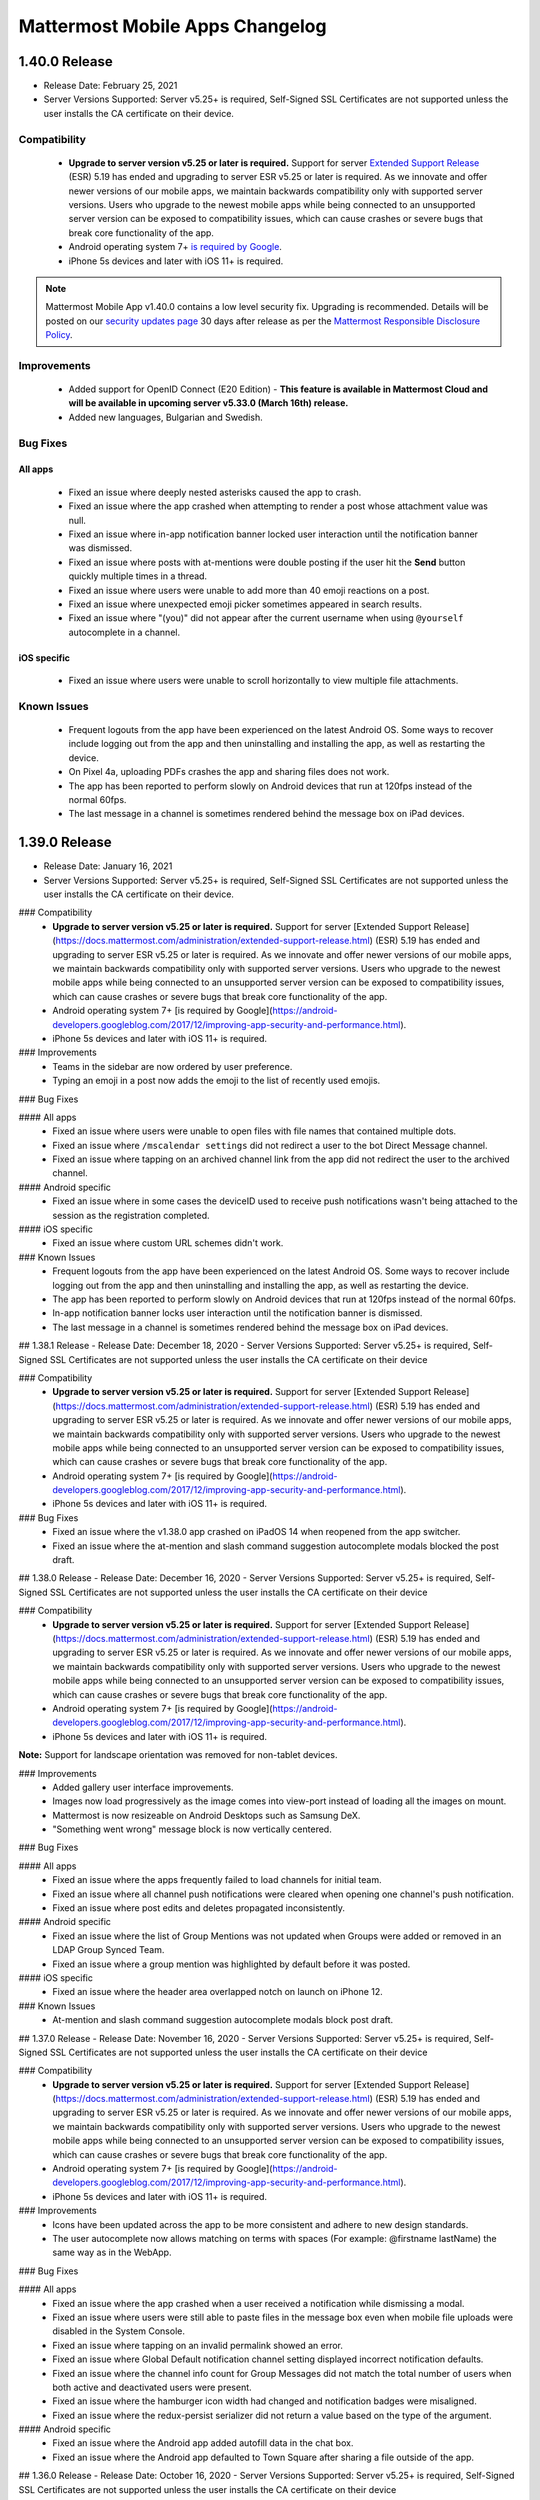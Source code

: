 Mattermost Mobile Apps Changelog
================================

1.40.0 Release
~~~~~~~~~~~~~~

- Release Date: February 25, 2021
- Server Versions Supported: Server v5.25+ is required, Self-Signed SSL Certificates are not supported unless the user installs the CA certificate on their device.

Compatibility
^^^^^^^^^^^^^
 - **Upgrade to server version v5.25 or later is required.** Support for server `Extended Support Release <https://docs.mattermost.com/administration/extended-support-release.html>`_ (ESR) 5.19 has ended and upgrading to server ESR v5.25 or later is required. As we innovate and offer newer versions of our mobile apps, we maintain backwards compatibility only with supported server versions. Users who upgrade to the newest mobile apps while being connected to an unsupported server version can be exposed to compatibility issues, which can cause crashes or severe bugs that break core functionality of the app.
 - Android operating system 7+ `is required by Google <https://android-developers.googleblog.com/2017/12/improving-app-security-and-performance.html>`_.	
 - iPhone 5s devices and later with iOS 11+ is required.
 
.. note::

  Mattermost Mobile App v1.40.0 contains a low level security fix. Upgrading is recommended. Details will be posted on our `security updates page <https://mattermost.com/security-updates/>`_ 30 days after release as per the `Mattermost Responsible Disclosure Policy <https://mattermost.org/responsible-disclosure-policy/>`_.

Improvements
^^^^^^^^^^^^
 - Added support for OpenID Connect (E20 Edition) - **This feature is available in Mattermost Cloud and will be available in upcoming server v5.33.0 (March 16th) release.**
 - Added new languages, Bulgarian and Swedish.

Bug Fixes
^^^^^^^^^
All apps
''''''''
 - Fixed an issue where deeply nested asterisks caused the app to crash.
 - Fixed an issue where the app crashed when attempting to render a post whose attachment value was null.
 - Fixed an issue where in-app notification banner locked user interaction until the notification banner was dismissed.
 - Fixed an issue where posts with at-mentions were double posting if the user hit the **Send** button quickly multiple times in a thread.
 - Fixed an issue where users were unable to add more than 40 emoji reactions on a post.
 - Fixed an issue where unexpected emoji picker sometimes appeared in search results.
 - Fixed an issue where "(you)" did not appear after the current username when using ``@yourself`` autocomplete in a channel.

iOS specific
''''''''''''
 - Fixed an issue where users were unable to scroll horizontally to view multiple file attachments.

Known Issues
^^^^^^^^^^^^
 - Frequent logouts from the app have been experienced on the latest Android OS. Some ways to recover include logging out from the app and then uninstalling and installing the app, as well as restarting the device.
 - On Pixel 4a, uploading PDFs crashes the app and sharing files does not work.
 - The app has been reported to perform slowly on Android devices that run at 120fps instead of the normal 60fps.
 - The last message in a channel is sometimes rendered behind the message box on iPad devices.

1.39.0 Release
~~~~~~~~~~~~~~~
- Release Date: January 16, 2021
- Server Versions Supported: Server v5.25+ is required, Self-Signed SSL Certificates are not supported unless the user installs the CA certificate on their device.

### Compatibility
 - **Upgrade to server version v5.25 or later is required.** Support for server [Extended Support Release](https://docs.mattermost.com/administration/extended-support-release.html) (ESR) 5.19 has ended and upgrading to server ESR v5.25 or later is required. As we innovate and offer newer versions of our mobile apps, we maintain backwards compatibility only with supported server versions. Users who upgrade to the newest mobile apps while being connected to an unsupported server version can be exposed to compatibility issues, which can cause crashes or severe bugs that break core functionality of the app.
 - Android operating system 7+ [is required by Google](https://android-developers.googleblog.com/2017/12/improving-app-security-and-performance.html).
 - iPhone 5s devices and later with iOS 11+ is required.

### Improvements
 - Teams in the sidebar are now ordered by user preference.
 - Typing an emoji in a post now adds the emoji to the list of recently used emojis.

### Bug Fixes
 
#### All apps
 - Fixed an issue where users were unable to open files with file names that contained multiple dots.
 - Fixed an issue where ``/mscalendar settings`` did not redirect a user to the bot Direct Message channel.
 - Fixed an issue where tapping on an archived channel link from the app did not redirect the user to the archived channel.

#### Android specific
 - Fixed an issue where in some cases the deviceID used to receive push notifications wasn't being attached to the session as the registration completed.

#### iOS specific
 - Fixed an issue where custom URL schemes didn't work.

### Known Issues
 - Frequent logouts from the app have been experienced on the latest Android OS. Some ways to recover include logging out from the app and then uninstalling and installing the app, as well as restarting the device.
 - The app has been reported to perform slowly on Android devices that run at 120fps instead of the normal 60fps.
 - In-app notification banner locks user interaction until the notification banner is dismissed.
 - The last message in a channel is sometimes rendered behind the message box on iPad devices.

## 1.38.1 Release
- Release Date: December 18, 2020
- Server Versions Supported: Server v5.25+ is required, Self-Signed SSL Certificates are not supported unless the user installs the CA certificate on their device

### Compatibility
 - **Upgrade to server version v5.25 or later is required.** Support for server [Extended Support Release](https://docs.mattermost.com/administration/extended-support-release.html) (ESR) 5.19 has ended and upgrading to server ESR v5.25 or later is required. As we innovate and offer newer versions of our mobile apps, we maintain backwards compatibility only with supported server versions. Users who upgrade to the newest mobile apps while being connected to an unsupported server version can be exposed to compatibility issues, which can cause crashes or severe bugs that break core functionality of the app.
 - Android operating system 7+ [is required by Google](https://android-developers.googleblog.com/2017/12/improving-app-security-and-performance.html).
 - iPhone 5s devices and later with iOS 11+ is required.

### Bug Fixes
 - Fixed an issue where the v1.38.0 app crashed on iPadOS 14 when reopened from the app switcher.
 - Fixed an issue where the at-mention and slash command suggestion autocomplete modals blocked the post draft.

## 1.38.0 Release
- Release Date: December 16, 2020
- Server Versions Supported: Server v5.25+ is required, Self-Signed SSL Certificates are not supported unless the user installs the CA certificate on their device

### Compatibility
 - **Upgrade to server version v5.25 or later is required.** Support for server [Extended Support Release](https://docs.mattermost.com/administration/extended-support-release.html) (ESR) 5.19 has ended and upgrading to server ESR v5.25 or later is required. As we innovate and offer newer versions of our mobile apps, we maintain backwards compatibility only with supported server versions. Users who upgrade to the newest mobile apps while being connected to an unsupported server version can be exposed to compatibility issues, which can cause crashes or severe bugs that break core functionality of the app.
 - Android operating system 7+ [is required by Google](https://android-developers.googleblog.com/2017/12/improving-app-security-and-performance.html).
 - iPhone 5s devices and later with iOS 11+ is required.
 
**Note:** Support for landscape orientation was removed for non-tablet devices.

### Improvements
 - Added gallery user interface improvements.
 - Images now load progressively as the image comes into view-port instead of loading all the images on mount.
 - Mattermost is now resizeable on Android Desktops such as Samsung DeX.
 - "Something went wrong" message block is now vertically centered.

### Bug Fixes

#### All apps
 - Fixed an issue where the apps frequently failed to load channels for initial team.
 - Fixed an issue where all channel push notifications were cleared when opening one channel's push notification.
 - Fixed an issue where post edits and deletes propagated inconsistently.
 
#### Android specific
 - Fixed an issue where the list of Group Mentions was not updated when Groups were added or removed in an LDAP Group Synced Team.
 - Fixed an issue where a group mention was highlighted by default before it was posted.

#### iOS specific
 - Fixed an issue where the header area overlapped notch on launch on iPhone 12.
 
### Known Issues
 - At-mention and slash command suggestion autocomplete modals block post draft.

## 1.37.0 Release
- Release Date: November 16, 2020
- Server Versions Supported: Server v5.25+ is required, Self-Signed SSL Certificates are not supported unless the user installs the CA certificate on their device

### Compatibility
 - **Upgrade to server version v5.25 or later is required.** Support for server [Extended Support Release](https://docs.mattermost.com/administration/extended-support-release.html) (ESR) 5.19 has ended and upgrading to server ESR v5.25 or later is required. As we innovate and offer newer versions of our mobile apps, we maintain backwards compatibility only with supported server versions. Users who upgrade to the newest mobile apps while being connected to an unsupported server version can be exposed to compatibility issues, which can cause crashes or severe bugs that break core functionality of the app.
 - Android operating system 7+ [is required by Google](https://android-developers.googleblog.com/2017/12/improving-app-security-and-performance.html).
 - iPhone 5s devices and later with iOS 11+ is required.

### Improvements
 - Icons have been updated across the app to be more consistent and adhere to new design standards.
 - The user autocomplete now allows matching on terms with spaces (For example: @firstname lastName) the same way as in the WebApp.

### Bug Fixes

#### All apps
 - Fixed an issue where the app crashed when a user received a notification while dismissing a modal.
 - Fixed an issue where users were still able to paste files in the message box even when mobile file uploads were disabled in the System Console.
 - Fixed an issue where tapping on an invalid permalink showed an error.
 - Fixed an issue where Global Default notification channel setting displayed incorrect notification defaults.
 - Fixed an issue where the channel info count for Group Messages did not match the total number of users when both active and deactivated users were present.
 - Fixed an issue where the hamburger icon width had changed and notification badges were misaligned.
 - Fixed an issue where the redux-persist serializer did not return a value based on the type of the argument.
 
#### Android specific
 - Fixed an issue where the Android app added autofill data in the chat box.
 - Fixed an issue where the Android app defaulted to Town Square after sharing a file outside of the app.

## 1.36.0 Release
- Release Date: October 16, 2020
- Server Versions Supported: Server v5.25+ is required, Self-Signed SSL Certificates are not supported unless the user installs the CA certificate on their device

### Compatibility
 - **Upgrade to server version v5.25 or later is required.** Support for server [Extended Support Release](https://docs.mattermost.com/administration/extended-support-release.html) (ESR) 5.19 has ended and upgrading to server ESR v5.25 or later is required. As we innovate and offer newer versions of our mobile apps, we maintain backwards compatibility only with supported server versions. Users who upgrade to the newest mobile apps while being connected to an unsupported server version can be exposed to compatibility issues, which can cause crashes or severe bugs that break core functionality of the app.
 - Android operating system 7+ [is required by Google](https://android-developers.googleblog.com/2017/12/improving-app-security-and-performance.html).
 - iPhone 5s devices and later with iOS 11+ is required.

### Improvements
 - Added **Channel Info > Notification Preferences** to add the ability to edit mobile push notification settings at the channel level.
 - Server URL now autofills when opening the app from a mobile browser landing page.
 - Added support for accessibility to the channel header buttons.
 - Refactored the post draft component, including writing and posting messages, attaching images, using the autocomplete functionality, showing alerts from group mentions and channel wide mentions, and executing slash commands.
 - Improved the empty state screen for Recent Mentions.
 - Improved ``in:@user`` search to return Direct and Group Message search results.
 - Improved styling of Read Only channels.
 - Removed the filename from an error message when an image/video was too large.
 - Improved unread badge styling of the hamburger menu and team icons.
 - Improved styling of autocomplete modals.
 - Improved the validation error message of the Enter Server URL screen when entering an invalid server URL.

### Bug Fixes

#### All apps
 - Fixed an issue where a hashtag (#) character added to an announcement banner caused the app to display a blank screen.
 - Fixed an issue where users were still able to upload files via the share extension when ``EnableMobileFileUpload`` was disabled on the server.
 - Fixed an issue where a draft message on the reply thread was not retained if the user navigated away from the thread.
 - Fixed an issue where a thumbnail of a file attachment posted in a reply thread displayed in the center channel.
 - Fixed an issue where users were unable to join public channels via channel links.

#### iOS specific
 - Fixed an issue where user received an error when opening links on iOS 14 when Safari was not set as the default browser.

## 1.35.1 Release
- Release Date: September 21, 2020
- Server Versions Supported: Server v5.19+ is required, Self-Signed SSL Certificates are not supported unless the user installs the CA certificate on their device

### Compatibility
 - **Upgrade to server version v5.19 or later is required.** Support for server [Extended Support Release](https://docs.mattermost.com/administration/extended-support-release.html) (ESR) 5.9 has ended and upgrading to server ESR v5.19 or later is required. As we innovate and offer newer versions of our mobile apps, we maintain backwards compatibility only with supported server versions. Users who upgrade to the newest mobile apps while being connected to an unsupported server version can be exposed to compatibility issues, which can cause crashes or severe bugs that break core functionality of the app. See [this blog post](https://mattermost.com/blog/support-for-esr-5-9-has-ended/) for more details.
 - Android operating system 7+ [is required by Google](https://android-developers.googleblog.com/2017/12/improving-app-security-and-performance.html).
 - iPhone 5s devices and later with iOS 11+ is required.

### Bug Fixes
 - Fixed an issue where the app crashed when tapping on "Show More" on a long post and then tapping on the post to go to the thread.

## 1.35.0 Release
- Release Date: September 16, 2020
- Server Versions Supported: Server v5.19+ is required, Self-Signed SSL Certificates are not supported unless the user installs the CA certificate on their device

### Compatibility
 - **Upgrade to server version v5.19 or later is required.** Support for server [Extended Support Release](https://docs.mattermost.com/administration/extended-support-release.html) (ESR) 5.9 has ended and upgrading to server ESR v5.19 or later is required. As we innovate and offer newer versions of our mobile apps, we maintain backwards compatibility only with supported server versions. Users who upgrade to the newest mobile apps while being connected to an unsupported server version can be exposed to compatibility issues, which can cause crashes or severe bugs that break core functionality of the app. See [this blog post](https://mattermost.com/blog/support-for-esr-5-9-has-ended/) for more details.
 - Android operating system 7+ [is required by Google](https://android-developers.googleblog.com/2017/12/improving-app-security-and-performance.html).
 - iPhone 5s devices and later with iOS 11+ is required.

### Highlights

#### Upgrade to React Native 0.63.2
 - React Native 0.63.2 introduces performance and stability improvements to the core app platform.

### Improvements
 - Addded a default empty search state for the emoji picker screen.
 - Added an alert box to let users know what happened when removed from a channel they were viewing.

### Bug Fixes

#### All apps
 - Fixed an issue where the app crashed on a channel that had lot of images and attachments.
 - Fixed an issue where YouTube videos rendered as OpenGraph objects but also displayed play buttons when posted using bit.ly links.
 - Fixed an issue where at-mention notifications followed by a period were not highlighted.
 - Fixed an issue where the permission to delete other users' posts did not function independently of deleting own posts.
 - Fixed an issue where archiving a channel while in the permalink view cleared the permalink view content.
 - Fixed an issue where edits to “Full Name” in Mattermost profile got overwritten by the setting from the GitLab / Google / Office365 Single Sign-On providers.
 - Fixed an issue where an AD/LDAP group mention of an outsider group was highlighted on a Group Synced channel.

#### Android specific
 - Fixed an issue where users were unable to upload files with spaces in the file name.

#### iOS specific
 - Fixed an issue where using keyboard dictation sent a blank message.
 - Fixed an issue where users were unable to swipe to close the left-hand side after closing the keyboard.
 - Fixed an issue where the channel info screen ``This channel has guests`` text was out of safe area.
 
### Known Issues
 - Some Android devices running Android 11 may notice some choppiness in certain animations.

## 1.34.1 Release
- Release Date: August 27, 2020
- Server Versions Supported: Server v5.19+ is required, Self-Signed SSL Certificates are not supported unless the user installs the CA certificate on their device

### Compatibility
 - **Upgrade to server version v5.19 or later is required.** Support for server [Extended Support Release](https://docs.mattermost.com/administration/extended-support-release.html) (ESR) 5.9 has ended and upgrading to server ESR v5.19 or later is required. As we innovate and offer newer versions of our mobile apps, we maintain backwards compatibility only with supported server versions. Users who upgrade to the newest mobile apps while being connected to an unsupported server version can be exposed to compatibility issues, which can cause crashes or severe bugs that break core functionality of the app. See [this blog post](https://mattermost.com/blog/support-for-esr-5-9-has-ended/) for more details.
 - Android operating system 7+ [is required by Google](https://android-developers.googleblog.com/2017/12/improving-app-security-and-performance.html).
 - iPhone 5s devices and later with iOS 11+ is required.

### Bug Fixes
 - Fixed an issue where GitLab SSO was appending a # sign causing the app to fail on further requests.
 - Fixed an issue where an "Hair on fire" emoji caused the app to crash.
 - Fixed an issue where the app crashed when receiving a push notification when having special characters in the Nickname field.

## 1.34.0 Release
- Release Date: August 16, 2020
- Server Versions Supported: Server v5.19+ is required, Self-Signed SSL Certificates are not supported unless the user installs the CA certificate on their device

### Compatibility
 - **Upgrade to server version v5.19 or later is required.** Support for server [Extended Support Release](https://docs.mattermost.com/administration/extended-support-release.html) (ESR) 5.9 has ended and upgrading to server ESR v5.19 or later is required. As we innovate and offer newer versions of our mobile apps, we maintain backwards compatibility only with supported server versions. Users who upgrade to the newest mobile apps while being connected to an unsupported server version can be exposed to compatibility issues, which can cause crashes or severe bugs that break core functionality of the app. See [this blog post](https://mattermost.com/blog/support-for-esr-5-9-has-ended/) for more details.
 - Android operating system 7+ [is required by Google](https://android-developers.googleblog.com/2017/12/improving-app-security-and-performance.html).
 - iPhone 5s devices and later with iOS 11+ is required.
 
### Highlights
 - End users will now receive an in-app notification to contact their System Admin to upgrade the server version if they are running versions v5.18 and below.
 - Added support for [LDAP group mentions (E20 feature)](https://docs.mattermost.com/deployment/ldap-group-sync.html) for mobile apps.
 - Added support for non-cached slash command autocomplete for mobile apps.

### Improvements
 - Removed auto-scrolling to the new message line on channel load and added a "More Messages" button when there are unread posts.
 - Improved screen styling for iOS Settings, Profile, Channel Info, "+" button for DMs and channels, Create Channel, and other user profile pages.
 - Added the ability to view users' first and last name in the profile view.
 - Added support on Android for showing a toast to exit when pressing the back button on channel screen.
 - Added the ability for editing others' posts to function independently of Edit Own Posts.
 
### Bug Fixes

#### All apps
 - Fixed an issue where an endless spinner instead of an error message was displayed when SSO login action failed.
 - Fixed an issue where users were unable to create channels when first joining a team.
 - Fixed an issue where an extra separator line appeared above the message box in landscape view after using mentions autocomplete.
 - Fixed an issue where the at-symbol was shown twice when clicking on the at-icon.

#### Android specific
 - Fixed an issue with keyboard glitches after using an invalid slash command.
 - Fixed an issue where the keyboard did not disappear when closing the channel sidebar **More** screen.
 - Fixed an issue where typing right after clicking the send button didn't clear the old message.

#### iOS specific
 - Fixed an issue where users were unable to edit a message that contained a bullet list.
 - Fixed an issue where user was unable to scroll or tap on emoji autocomplete in post **Edit** screen.
 - Fixed an issue where the channel list was not scrolled to the bottom when a new message was received while the keyboard was open.

## 1.33.1 Release
- Release Date: July 15, 2020
- Server Versions Supported: Server v5.19+ is required, Self-Signed SSL Certificates are not supported unless the user installs the CA certificate on their device

### Compatibility
 - **Upgrade to server version v5.19 or later is required.** Support for server [Extended Support Release](https://docs.mattermost.com/administration/extended-support-release.html) (ESR) 5.9 has ended and upgrading to server ESR v5.19 or later is required. As we innovate and offer newer versions of our mobile apps, we maintain backwards compatibility only with supported server versions. Users who upgrade to the newest mobile apps while being connected to an unsupported server version can be exposed to compatibility issues, which can cause crashes or severe bugs that break core functionality of the app. See [this blog post](https://mattermost.com/blog/support-for-esr-5-9-has-ended/) for more details.
 - Android operating system 7+ [is required by Google](https://android-developers.googleblog.com/2017/12/improving-app-security-and-performance.html).
 - iPhone 5s devices and later with iOS 11+ is required.
 
### Bug Fixes
 - Fixed an issue where the apps crashed when a malformed YouTube link was posted in a channel.

## 1.33.0 Release
- Release Date: July 16, 2020
- Server Versions Supported: Server v5.19+ is required, Self-Signed SSL Certificates are not supported unless the user installs the CA certificate on their device

### Compatibility
 - **Upgrade to server version v5.19 or later is required.** Support for server [Extended Support Release](https://docs.mattermost.com/administration/extended-support-release.html) (ESR) 5.9 has ended and upgrading to server ESR v5.19 or later is required. As we innovate and offer newer versions of our mobile apps, we maintain backwards compatibility only with supported server versions. Users who upgrade to the newest mobile apps while being connected to an unsupported server version can be exposed to compatibility issues, which can cause crashes or severe bugs that break core functionality of the app. See [this blog post](https://mattermost.com/blog/support-for-esr-5-9-has-ended/) for more details.
 - Android operating system 7+ [is required by Google](https://android-developers.googleblog.com/2017/12/improving-app-security-and-performance.html).
 - iPhone 5s devices and later with iOS 11+ is required.
 
### Breaking Changes
 - Starting with mobile app v1.33.0, users on server versions below v5.19 may experience issues with how attachments, link previews, reactions and embed data are displayed. Updating your server to v5.19 or later is required.
 
**Note:** Mattermost Mobile App v1.33.0 contains a low level security fix. Upgrading is recommended. Details will be posted on our [security updates page](https://mattermost.com/security-updates/) 30 days after release as per the [Mattermost Responsible Disclosure Policy](https://mattermost.org/responsible-disclosure-policy/).
 
### Highlights
 -  System admins will now receive an in-app notification to upgrade their server version if they are running versions v5.18 and below.

### Improvements
 - Removed **Select Team** title in cases where teams aren't loading.
 - The at-mention and search autocompletes now render even if there is a server request or a network outage.
 
### Bug Fixes

#### All apps
 - Fixed an issue where push notifications did not redirect to the correct channel when the app was not running in the background.
 - Fixed an issue where Enterprise mobility management (EMM) filled username field was not accepted as a valid username.
 - Fixed an issue where the app did not open on server url screen with previous server url filled in after logging out.
 - Fixed an issue where leaving a team in a browser while the mobile app was open caused the app to be stuck in the team.
 - Fixed an issue where, when hitting the **Delete Documents & Data** button, the button to join the team disappeared.
 - Fixed an issue where the channel header transition to landscape mode was slow.
 - Fixed an issue where teams were not listed alphabetically on the **Select Team** screen.
 - Fixed an issue where a currently active unread channel was not bolded.
 - Fixed an issue where a team icon was not visible on the left-hand side.
 - Fixed an issue where user was unable to create channels directly after joining a team.
 - Fixed an issue where the **:** search date picker on edit replaced the date and left old date info.
 - Fixed an issue where a confusing **Invalid Message** banner was present on Edit Message modal when typing a message that was over the character limit.
 - Fixed an issue with an unhandled error when logging out from the **Select Team** screen.
 - Fixed an issue where an error message on Server URL screen moved strangely when the keyboard slid on.
 - Fixed an issue with an uneven horizontal margins around **Jump to** box.
 - Fixed an issue where the OneLogin button had a blue outline, but a green fill.

#### Android specific
 - Fixed an issue where hitting edit multiple times opened the edit window without a save button.

#### iOS specific
 - Fixed an issue where ``switchKeyboardForCodeBlocks`` crashed the app on iOS 11.
 - Fixed an issue where the Enter key did not work in search when using an iPad with an external keyboard.
 - Fixed an issue where OAuth and SAML single sign-on (SSO) no longer required re-entering credentials after logging out and logging back in.

## 1.32.2 Release
- Release Date: June 26, 2020
- Server Versions Supported: Server v5.19+ is required, Self-Signed SSL Certificates are not supported unless the user installs the CA certificate on their device

### Compatibility
 - **Upgrade to server version v5.19 or later is required.** Support for server [Extended Support Release](https://docs.mattermost.com/administration/extended-support-release.html) (ESR) 5.9 has ended and upgrading to server ESR v5.19 or later is required. As we innovate and offer newer versions of our mobile apps, we maintain backwards compatibility only with supported server versions. Users who upgrade to the newest mobile apps while being connected to an unsupported server version can be exposed to compatibility issues, which can cause crashes or severe bugs that break core functionality of the app. See [this blog post](https://mattermost.com/blog/support-for-esr-5-9-has-ended/) for more details.
 - Android operating system 7+ [is required by Google](https://android-developers.googleblog.com/2017/12/improving-app-security-and-performance.html).
 - iPhone 5s devices and later with iOS 11+ is required.

### Bug Fixes
 - Fixed an issue where some users on the v1.32.0 or v1.32.1 mobile apps authenticating with GitLab or Office365 Single Sign-On (SSO) to a Mattermost server using a subpath were unable to login to the app. Some users authenticating to Mattermost using SAML SSO with two-factor authentication or authenticating to Mattermost with an SSO provider that utilizes query strings as part of the authentication URLs were also impacted.
 - Fixed an issue where opening the app was causing an "Unexpected Error" due to a failed migration.

## 1.32.1 Release
- Release Date: June 25, 2020
- Server Versions Supported: Server v5.19+ is required, Self-Signed SSL Certificates are not supported unless the user installs the CA certificate on their device

### Compatibility
 - **Upgrade to server version v5.19 or later is required.** Support for server [Extended Support Release](https://docs.mattermost.com/administration/extended-support-release.html) (ESR) 5.9 has ended and upgrading to server ESR v5.19 or later is required. As we innovate and offer newer versions of our mobile apps, we maintain backwards compatibility only with supported server versions. Users who upgrade to the newest mobile apps while being connected to an unsupported server version can be exposed to compatibility issues, which can cause crashes or severe bugs that break core functionality of the app. See [this blog post](https://mattermost.com/blog/support-for-esr-5-9-has-ended/) for more details.
 - Android operating system 7+ [is required by Google](https://android-developers.googleblog.com/2017/12/improving-app-security-and-performance.html).
 - iPhone 5s devices and later with iOS 11+ is required.

### Bug Fixes
 - Fixed an issue where Android app cold start and channel switching were slow.

## 1.32.0 Release
- Release Date: June 16, 2020
- Server Versions Supported: Server v5.19+ is required, Self-Signed SSL Certificates are not supported unless the user installs the CA certificate on their device

### Compatibility
 - **Upgrade to server version v5.19 or later is required.** Support for server [Extended Support Release](https://docs.mattermost.com/administration/extended-support-release.html) (ESR) 5.9 has ended and upgrading to server ESR v5.19 or later is required. As we innovate and offer newer versions of our mobile apps, we maintain backwards compatibility only with supported server versions. Users who upgrade to the newest mobile apps while being connected to an unsupported server version can be exposed to compatibility issues, which can cause crashes or severe bugs that break core functionality of the app. See [this blog post](https://mattermost.com/blog/support-for-esr-5-9-has-ended/) for more details.
 - Android operating system 7+ [is required by Google](https://android-developers.googleblog.com/2017/12/improving-app-security-and-performance.html).
 - iPhone 5s devices and later with iOS 11+ is required.

### Breaking Changes
 - On mobile apps, users will not be able to see group mentions (E20 feature) in the autocomplete dropdown. Users will still receive notifications if they are part of an LDAP group. However, the group mention keyword will not be highlighted.
 - **Upcoming breaking change** Starting with mobile app v1.33.0 (to be released on July 16th), users on server versions below v5.19 may experience issues with how attachments, link previews, reactions and embed data are displayed. Updating your server to v5.19 or later is required.
 
### Highlights

#### Quick access to emoji reactions 
 - Long press on a post and add recently used reactions in a single tap.
 
#### Upgrade to React Native 0.62
 - React Native 0.62 introduces performance and stability improvements to the core app platform.

### Improvements
 - Automatic retry when id-loaded push notification fails to fetch on receipt.
 - An appropriate error message is now shown when connecting to the server on the mobile app with an invalid SSL certificate.
 - Added the ability to find users by nickname when searching using ``@``.
 - Added the ability to view first and last name in profile view.
 - Improved the search bar to have smoother animations.
 
### Bug Fixes

#### All apps
 - Fixed an issue with an infinite skeleton channel screen on app relaunch when ``ExperimentalPrimaryTeam setting`` was enabled.
 - Fixed an issue where users were scrolled to old messages when switching to a channel with unread messages.
 - Fixed an issue where a logout message for session expiration was missing.
 - Fixed an issue where the app did not properly handle server URL and SSO redirects.
 - Fixed an issue where Direct and Group Messages disappeared from the left-hand side after opening them on webapp.
 - Fixed an issue where a crash occurred instead of showing proper error on entering invalid MFA token.
 - Fixed an issue where a user could not interact with the app until in-app notifications were dismissed.
 - Fixed an issue where using emoji on an instance with the custom emoji feature disabled triggered a "Custom emoji have been disabled by the system admin" error in the server logs.
 - Fixed an issue where the replay icon was cut off on full screen video preview.

#### Android specific
 - Fixed an issue where dropdowns in the channel modal were hard to read.
 
#### Known issues
 - Signing in with supported SSO methods (OKTA, OneLogin, GitLab and Office365) may fail to redirect on iOS 12. It is recommended to use iOS 13 if any issues are encountered.

## 1.31.2 Release
- Release Date: May 27, 2020
- Server Versions Supported: Server v5.19+ is required, Self-Signed SSL Certificates are not supported unless the user installs the CA certificate on their device

### Compatibility
 - **Upgrade to server version v5.19 or later is required.** Support for server [Extended Support Release](https://docs.mattermost.com/administration/extended-support-release.html) (ESR) 5.9 has ended and upgrading to server ESR v5.19 or later is required. As we innovate and offer newer versions of our mobile apps, we maintain backwards compatibility only with supported server versions. Users who upgrade to the newest mobile apps while being connected to an unsupported server version can be exposed to compatibility issues, which can cause crashes or severe bugs that break core functionality of the app. See [this blog post](https://mattermost.com/blog/support-for-esr-5-9-has-ended/) for more details.
 - Android operating system 7+ [is required by Google](https://android-developers.googleblog.com/2017/12/improving-app-security-and-performance.html).
 - iPhone 5s devices and later with iOS 11+ is required.
 
Mattermost Mobile App v1.31.2 contains a high level security fix. [Upgrading](https://docs.mattermost.com/administration/upgrade.html) is recommended. Details will be posted on our [security updates page](https://mattermost.com/security-updates/) 30 days after release as per the [Mattermost Responsible Disclosure Policy](https://mattermost.org/responsible-disclosure-policy/).
 
### Bug Fixes
 - Fixed an issue where file uploads failed due to a time out when the [Antivirus plugin](https://github.com/mattermost/mattermost-plugin-antivirus) was enabled.

## 1.31.1 Release
- Release Date: May 22, 2020
- Server Versions Supported: Server v5.19+ is required, Self-Signed SSL Certificates are not supported unless the user installs the CA certificate on their device

### Compatibility
 - **Upgrade to server version v5.19 or later is required.** Support for server [Extended Support Release](https://docs.mattermost.com/administration/extended-support-release.html) (ESR) 5.9 has ended and upgrading to server ESR v5.19 or later is required. As we innovate and offer newer versions of our mobile apps, we maintain backwards compatibility only with supported server versions. Users who upgrade to the newest mobile apps while being connected to an unsupported server version can be exposed to compatibility issues, which can cause crashes or severe bugs that break core functionality of the app. See [this blog post](https://mattermost.com/blog/support-for-esr-5-9-has-ended/) for more details.
 - Android operating system 7+ [is required by Google](https://android-developers.googleblog.com/2017/12/improving-app-security-and-performance.html).
 - iPhone 5s devices and later with iOS 11+ is required.
 
### Bug Fixes
 - Fixed a crash issue on Android when preloading images.

## 1.31.0 Release
- Release Date: May 16, 2020
- Server Versions Supported: Server v5.19+ is required, Self-Signed SSL Certificates are not supported unless the user installs the CA certificate on their device

### Compatibility
 - **Upgrade to server version v5.19 or later is required.** Support for server [Extended Support Release](https://docs.mattermost.com/administration/extended-support-release.html) (ESR) 5.9 has ended and upgrading to server ESR v5.19 or later is required. As we innovate and offer newer versions of our mobile apps, we maintain backwards compatibility only with supported server versions. Users who upgrade to the newest mobile apps while being connected to an unsupported server version can be exposed to compatibility issues, which can cause crashes or severe bugs that break core functionality of the app. See [this blog post](https://mattermost.com/blog/support-for-esr-5-9-has-ended/) for more details.
 - Android operating system 7+ [is required by Google](https://android-developers.googleblog.com/2017/12/improving-app-security-and-performance.html).
 - iPhone 5s devices and later with iOS 11+ is required.

### Improvements
 - Improved network reliability and channel switching time for unread channels by fetching new posts as soon as the app reconnects.
 
### Bug Fixes

#### All apps
 - Fixed an issue where slash commands with long descriptions had their description text truncated in the slash command autocomplete.
 - Fixed an issue where users could not swipe up to dismiss in-app push notifications.
 - Fixed an issue where the username that created the webhook was shown on webhook posts instead of the name of the bot.
 - Fixed an issue where posts on the same thread appeared to be from different threads since the "...commented on [Thread Title]" was shown on all posts in the thread.
 - Fixed an issue where the system message for "Edit Channel Purpose" rendered markdown.

#### iOS specific
 - Fixed an issue where code block numbering was obstructed by the iPhone's notch.
 - Fixed an issue where the search text box was partially obstructed in landscape mode.
 - Fixed an issue where using `Share...` option to post highlighted text to the app threw an error.
 - Fixed an issue where the "back" button color was incorrect when transitioning from Thread screen to Channel screen.
 - Fixed an issue where the keyboard flashed a darker color when opening Keywords from **Settings > Notifications > Mentions and replies**.

#### Android specific
 - Fixed an issue where the keyboard did not close after editing a message.

## 1.30.1 Release
- Release Date: April 24, 2020
- Server Versions Supported: Server v5.19+ is required, Self-Signed SSL Certificates are not supported unless the user installs the CA certificate on their device

### Compatibility
 - Android operating system 7+ [is required by Google](https://android-developers.googleblog.com/2017/12/improving-app-security-and-performance.html).
 - iPhone 5s devices and later with iOS 11+ is required.
 
### Bug Fixes

#### All apps
 - Fixed an issue with repeated forced logouts.
 - Fixed an issue where channels appeared as read-only when opening the app.
 - Fixed an issue where users were unable to log in if ``ExperimentalStrictCSRFEnforcement`` setting was enabled.
    - A clean install may be required for the fix to take effect by uninstalling v1.30.0 (Build 285) and then installing v1.30.1 (Build 287).
 - Fixed an issue where a "No internet connection" error occurred when deleting documents and data.

#### iOS specific
 - Fixed an issue where Mattermost app crashed when Enterprise mobility management (EMM) was enabled.

#### Android specific
 - Fixed an issue where using backspace out of a conversation thread or a channel caused a forced logout.
 - Fixed an issue where a video upload attempt failed with an error.

## 1.30.0 Release
- Release Date: April 16, 2020
- Server Versions Supported: Server v5.19+ is required, Self-Signed SSL Certificates are not supported unless the user installs the CA certificate on their device

### Compatibility
 - Android operating system 7+ [is required by Google](https://android-developers.googleblog.com/2017/12/improving-app-security-and-performance.html).
 - iPhone 5s devices and later with iOS 11+ is required.
 
Mattermost Mobile App v1.30.0 contains a high level security fix. [Upgrading](https://docs.mattermost.com/administration/upgrade.html) is recommended. Details will be posted on our [security updates page](https://mattermost.com/security-updates/) 30 days after release as per the [Mattermost Responsible Disclosure Policy](https://mattermost.org/responsible-disclosure-policy/).
 
**Note:** v5.9.0 as our Extended Support Release (ESR) is coming to the end of its lifecycle and upgrading to 5.19.0 ESR or a later version is highly recommended. v5.19.0 will continue to be our current ESR until October 15, 2020. [Learn more in our forum post](https://forum.mattermost.org/t/upcoming-extended-support-release-updates/8526).

**Note:** [The Channel Moderation Settings feature](https://docs.mattermost.com/deployment/advanced-permissions.html#channel-moderation-beta-e20) released in v5.22.0 is supported on mobile app versions v1.30 and later. In earlier versions of the mobile app, users who attempt to post or react to posts without proper permissions will see an error.
 
### Improvements
 - Significantly improved Android performance, including how quickly posts in the center screen are displayed.
 - Added support for different interactive message button styles on mobile.
 - Enter key on hardware Android keyboard now posts a message.
 - The statuses of those users that are in the Direct Message list are now fetched when opening the app and on login.
 - Added "Unarchive Channel" option to the channel info screen.
 
### Bug Fixes

#### All apps
 - Fixed an issue where the modal popped down when attempting to scroll down to see if there are more emoji.
 - Fixed a few crash issues.
 - Fixed an issue where the navigation bar tucked under status bar when using photo or camera post icons in landscape.
 - Removed mark as unread option from post menus for archived channels.
 - Fixed an issue where the "Refreshing message failed" error was shown when starting a Direct Message with a new user without a verified email.
 - Fixed an issue where Markdown tables was rendering in full in the center channel on larger screen sizes.
 - Made the name displayed consistent with teammate display name setting.
 - Fixed some selected emojis in autocomplete from rendering properly when posted.

#### iOS specific
 - Fixed an issue on iOS where the navigation bar tucked under status bar when using photo or camera post icons in landscape.
 - Fixed an issue on iOS where Automatic Replies custom message text box was obstructed by the iPhone's notch.
 - Fixed an issue on iOS where double dashes in mobile inside a code block got converted to emdash.

#### Android specific
 - Fixed an issue on Android where downloading a file or video was not reporting progress.
 - Fixed an issue on Android that was preventing to share content through the share extension.

## 1.29.0 Release
- Release Date: March 16, 2020
- Server Versions Supported: Server v5.9+ is required, Self-Signed SSL Certificates are not supported unless the user installs the CA certificate on their device

### Compatibility
 - Android operating system 7+ [is required by Google](https://android-developers.googleblog.com/2017/12/improving-app-security-and-performance.html).
 - iPhone 5s devices and later with iOS 11+ is required.

**Note:** The persisted sidebar on Android tablets was removed in order to significantly improve the mobile app performance.

**Note:** An issue was fixed where a user's status was set as online when replying to a message from a push notification. This fix only works in combination with server v5.20.0+.
 
### Improvements
 - Significantly improved how quickly channels load when you open the app and when you switch between them.
 - Set all requests timeouts to a maximum of 5 seconds to improve reliability on bad networks.
 - Changed "Copy Permalink" to "Copy Link" for readability.
 
### Bug Fixes
 - Fixed an issue where downloaded files on Android had the words `download successful` appended to their filenames, preventing the file from being opened until it was renamed in the file manager.
 - Fixed a silent crash on Android when receiving a push notification.
 - Fixed an issue on Android where users could not swipe to close sidebar unless the gesture was initiated outside of the sidebar.
 - Fixed an issue where channels drawers were partially shown with orientation change on iOS RN61.
 - Fixed an issue on iOS where the message box obstructed the bottom part of the message when opened from the notification banner.
 - Fixed an issue where switching teams showed the center channel from the old team until the new team's channel data got loaded.
 - Fixed an issue where users could not post messages after returning from an archived channel.
 - Fixed an issue where user experienced infinite scrolling when viewing all public joinable/archived channels.
 - Fixed an issue where archived channels membership was lost on the client.
 - Fixed an issue on iOS where the channel intro scrolled past the top of the channel.
 - Fixed an issue on Android where inline custom emojis did not display in portrait mode.
 - Fixed an issue where markdown tables did not display all rows in a post when it had multiple heights.
 - Fixed an issue where deleting documents and data caused a flash of the background when the app reloaded.
 - Fixed an issue where tall and thin image attachments got pushed to the left instead of appearing centered.
 
### Known Issues
 - Some gender neutral emojis don't render as jumbo emojis.

## 1.28.0 Release
- Release Date: February 16, 2020
- Server Versions Supported: Server v5.9+ is required, Self-Signed SSL Certificates are not supported unless the user installs the CA certificate on their device

### Compatibility
 - Android operating system 7+ [is required by Google](https://android-developers.googleblog.com/2017/12/improving-app-security-and-performance.html).
 - iPhone 5s devices and later with iOS 11+ is required.
 
### Highlights

#### UI/UX Improvements to the Post Draft Area
 - Links added to facilitate easier access to common functions:
   - finding channel members for @mentioning;
   - finding and referencing slash commands;
   - attaching photos and videos;
   - accessing the camera

#### Deep Linking
 - Links to posts in email notifications now launch to a browser landing page with option to open in the Mobile app.

### Improvements
 - Removed markdown rendering from Channel Purpose in channel info screen.
 - Improved channel info transition so that it opens up as a modal rather than as a drawer from the right.
 - Clicking on the time in the iOS status bar now scrolls up the center channel.
 - Improved the sliding behaviour of the left-hand sidebar on iOS.
 - Added more responsiveness to markdown tables.
 - User's own username with a suffix 'you' is now shown in the username autocomplete.
 - Improved sorting of emojis in the emoji picker so that thumbsup is sorted first, then thumbsdown, and then custom emoji.

### Bug Fixes
 - Fixed an issue on Android where the app displayed an incorrect timestamp when the experimental Timezone setting was disabled.
 - Fixed an issue where combined system messages with many users listed hid posts above them.
 - Fixed an issue on iOS where the app crashed when pasting a GIF via the keyboard.
 - Fixed an issue where explicit links to teams and channels on the same server currently logged in to didn't switch to that team and channel.
 - Fixed an issue where the keyboard glitched when returning to the main channel view after viewing a code block in the right-hand side.
 - Fixed an issue with default boolean values in interactive dialogs.
 
### Known Issues
 - Markdown tables are missing a header colour.

## 1.27.1 Release
- Release Date: January 21, 2020
- Server Versions Supported: Server v5.9+ is required, Self-Signed SSL Certificates are not supported unless the user installs the CA certificate on their device

### Compatibility
 - Android operating system 7+ [is required by Google](https://android-developers.googleblog.com/2017/12/improving-app-security-and-performance.html).
 - iPhone 5s devices and later with iOS 11+ is required.

### Bug Fixes
 - Fixed an issue where all previously auto-closed Direct Message channels were listed in the channel sidebar.
 - Fixed a regression affecting webapp and mobile apps where some users were experiencing client-side performance issues. This was mainly affecting users with more than 100 channels listed in the channel sidebar and with channels sorted alphabetically.

## 1.27.0 Release
- Release Date: January 16, 2020
- Server Versions Supported: Server v5.9+ is required, Self-Signed SSL Certificates are not supported unless the user installs the CA certificate on their device

### Compatibility
 - Android operating system 7+ [is required by Google](https://android-developers.googleblog.com/2017/12/improving-app-security-and-performance.html).
 - iPhone 5s devices and later with iOS 11+ is required.

### Bug Fixes
 - Fixed an issue where flaky networks caused users to miss messages when at the top of the channel.
 - Fixed an issue where uploading image attachments in the mobile app was not working in some cases.
 - Fixed an issue where joining a user's first team from the mobile apps failed.
 - Fixed an issue where an unexpected `More New Messages Above` line appeared when marking a first post as unread in a Direct Message or Group Message channel.
 - Fixed an issue where disagreeing with custom Terms of Service gives users a glimpse of the app.
 - Fixed an issue on Android where the Back button did not dismiss the modal before dismissing the sidebar.
 - Fixed an issue where a message draft was lost after attempting to post an invalid slash command.
 - Fixed an issue where timestamps on 12-hour format had a leading zero.
 - Fixed an issue where the display name of a post was truncated even when there was enough space to render it on landscape.
 - Fixed an issue where the post input field icon was mis-aligned.
 - Fixed an issue where system message mentions were not at 100% opacity compared to non-system messages.
 
### Known Issues
 - Text box obstructs bottom part of messages in Direct Message channels when opened from a notification banner. [MM-21276](https://mattermost.atlassian.net/browse/MM-21276)

## 1.26.2 Release
- Release Date: January 7, 2020
- Server Versions Supported: Server v5.9+ is required, Self-Signed SSL Certificates are not supported unless the user installs the CA certificate on their device

### Compatibility
 - Android operating system 7+ [is required by Google](https://android-developers.googleblog.com/2017/12/improving-app-security-and-performance.html).
 - iPhone 5s devices and later with iOS 11+ is required.

### Bug Fixes
 - Fixed an issue on iOS where the mobile app was not usable if ``inAppPincode`` was enabled.

## 1.26.1 Release
- Release Date: December 20, 2019
- Server Versions Supported: Server v5.9+ is required, Self-Signed SSL Certificates are not supported unless the user installs the CA certificate on their device

### Compatibility
 - Android operating system 7+ [is required by Google](https://android-developers.googleblog.com/2017/12/improving-app-security-and-performance.html).
 - iPhone 5s devices and later with iOS 11+ is required.

### Bug Fixes
 - Fixed a crash issue on Android and iOS on server versions prior to the v5.9.0 Extended Support Release (ESR).
 - Fixed a crash when connecting the WebSocket to a server with Cert Based Auth (CBA) enabled.

## 1.26.0 Release
- Release Date: December 16, 2019
- Server Versions Supported: Server v5.9+ is required, Self-Signed SSL Certificates are not supported unless the user installs the CA certificate on their device

### Compatibility
 - Android operating system 7+ [is required by Google](https://android-developers.googleblog.com/2017/12/improving-app-security-and-performance.html).
 - iPhone 5s devices and later with iOS 11+ is required.
 
Mattermost Mobile App v1.26.0 contains low to medium level security fixes. [Upgrading](https://docs.mattermost.com/administration/upgrade.html) is recommended. Details will be posted on our [security updates page](https://mattermost.com/security-updates/) 30 days after release as per the [Mattermost Responsible Disclosure Policy](https://mattermost.org/responsible-disclosure-policy/).

### Highlights

#### Improved Styling for File, Image and Video Attachments, Including In-line Image Thumbnails

#### Mark as Unread
 - With server v5.18 and above, users can stay on top of important messages with a new feature that allows marking posts as unread. After doing so, users will automatically land on the unread post the next time they click on the relevant channel.

#### Push Notification Message Contents Fetched from the Server on Receipt (E20)
 - Allows push notifications to be delivered showing the full message contents that are fetched from the server once the notification is delivered to the device. This means that Apple Push Notification Service (APNS) or Google Firebase Cloud Messaging (FCM) cannot read the message contents since only a unique message ID is sent in the notification payload. 

#### Upgraded RN to v0.61

### Improvements
- Added support for pasting other file types such as videos, PDFs and documents.
- Added the option to convert public channels to private in the channel info screen.
- Added support for reading the channel drawer button with voice-over.
- Made usernames in system messages tappable.
- Added an autocomplete to edit post screen.
- Added a count for pinned posts icon.
- Updated the channel name length character limit to 64 to match server.
- Added an expand button to truncated markdown tables to improve discoverability of opening them in full screen.
- Added an error message when trying to share too long text from share extension.
- Improved behaviour where posts from different authors in the same thread appeared to be from different threads if separated by new message line.
- Added support for native emojis in the emoji picker and autocomplete.
- Removed reactions and file attachments from the long post view.
- Large number of emoji reactions now wrap instead of introducing horizontal scroll.
- Added support for a generic error message in interactive dialog responses.
- Added the ability to disable attachment buttons and fields.

### Bug Fixes
- Fixed an issue on Android where the app slowed down when opening a channel with large number of animated emoji.
- Fixed an issue where the app crashed when pasting a large file to the text box from the clipboard.
- Fixed an issue where the app crashed when previewing large GIF files.
- Fixed an issue where the app crashed when using the emoji category selector.
- Fixed an issue where the app was not able to play YouTube videos.
- Fixed an issue where images/videos could not be saved.
- Fixed an issue where channels archived via the command line interface were still visible on the left-hand side and accessible on mobile apps.
- Fixed an issue where the thread header in landscape view was wider than the main channel view header.
- Fixed an issue where sidebar separator line was misaligned between Teams and Channel view.
- Fixed an issue on iOS where the channel spinner appeared black on a dark theme.
- Fixed an issue where an asterisk appeared on the "Nickname" and "Position" fields in Edit Profile screen even though nickname is not handled through the login provider.
- Fixed an issue where the filtered list for emojis opened above the edit box and behind the channel header when adding an emoji to channel header using ``:emoji:``.

## 1.25.1 Release
- Release Date: November 22, 2019
- Server Versions Supported: Server v5.9+ is required, Self-Signed SSL Certificates are not supported unless the user installs the CA certificate on their device

### Compatibility
 - Android operating system 7+ [is required by Google](https://android-developers.googleblog.com/2017/12/improving-app-security-and-performance.html).
 - iPhone 5s devices and later with iOS 11+ is required.

### Bug Fixes
 - Fixed a crash issue on iOS when SSO cookies did not contain an expiration date during login.
 - Fixed a crash issue on Android caused by notification channels being unavailable in Android 7.
 - Fixed an issue on Android where Enterprise Mobility Management (EMM) blur app screen did not work.
 - Fixed an issue where changing team/channel when sharing several files closed the share dialog.

## 1.25.0 Release
- Release Date: November 16, 2019
- Server Versions Supported: Server v5.9+ is required, Self-Signed SSL Certificates are not supported unless the user installs the CA certificate on their device

### Compatibility
 - Android operating system 7+ [is required by Google](https://android-developers.googleblog.com/2017/12/improving-app-security-and-performance.html).
 - iPhone 5s devices and later with iOS 11+ is required.

### Bug Fixes
 - Fixed an issue where Mattermost monokai theme no longer worked properly on mobile apps.
 - Fixed an issue on Android where the notification badge count didn't update when using multiple channels.
 - Fixed an issue on Android where test notifications did not work properly.
 - Fixed an issue where "In-app" notifications caused the app badge count to get out of sync.
 - Fixed an issue on Android where email notification setting displayed was not updated when the setting was changed.
 - Fixed an issue where Favorite channels list didn't update if the app was running in the background.
 - Fixed an issue where the timezone setting did not update when changing it back to set automatically.
 - Fixed an issue on iOS where clicking on a hashtag from "recent mentions" (or flagged posts) returned the user to the channel instead of displaying hashtag search results.
 - Fixed an issue where tapping on a hashtag engaged a keyboard for a moment before displaying search results.
 - Fixed an issue where posts of the same thread appeared to be from different threads if separated by a new message line.
 - Fixed styling issues on iOS for Name, Purpose and Header information on the channel info screen.
 - Fixed styling issues with bot posts timestamps in search results and pinned posts.
 - Fixed styling issues on single sign-on screen in landscape view on iOS iPhone X and later.
 - Fixed styling issues on iOS for the Helper text on Settings screens.
 - Fixed an issue where the thread view header theme was inconsistent during transition back to main channel view.
 - Fixed an issue on iOS where the navigation bar tucked under the phone's status bar when switching orientation.
 - Fixed an issue on iOS where the keyboard flashed darker when Automatic Replies had been previously enabled.
 - Fixed an issue on Android where uploading pictures from storage or camera required unwanted permissions.
 - Fixed an issue where ``mobile.message_length.message`` did not match webapp's ``create_post.error_message``.
 
### Known Issues
 - App slows down when opening a channel with large number of animated emoji. [MM-15792](https://mattermost.atlassian.net/browse/MM-15792)

## 1.24.0 Release
- Release Date: October 16, 2019
- Server Versions Supported: Server v5.9+ is required, Self-Signed SSL Certificates are not supported unless the user installs the CA certificate on their device

### Compatibility
 - Android operating system 7+ [is required by Google](https://android-developers.googleblog.com/2017/12/improving-app-security-and-performance.html).
 - iPhone 5s devices and later with iOS 11+ is required.

### Highlights

#### Sidebar UI/UX improvements
 - Improved usability and styling of the channel drawer.

### Improvements
 - Added the ability to paste images on input text box.
 - Added copy and paste protection managed configuration support for Android.
 - Added a confirmation dialog when posting a message with `@channel` and `@all`.
 - Added support for safe area in landscape view on iOS.
 - Changed recent date separators to read Today/Yesterday.
 - Added an autocomplete to the edit channel screen.
 - Emoji picker search now ignores the leading colon.
 - Added support for emoji not requiring a whitespace to render.
 - Added support for footer and footer_icon in message attachments.
 - Added a password type for interactive dialogs.
 - Added support for introductory markdown paragraph in interactive dialogs.
 - Added support for boolean elements in interactive dialogs.
 - Improved the permissions prompt if Mattermost doesn't have permission to the photo library.

### Bug Fixes
 - Fixed an issue where the notification badge could get out of sync when reading messages in another client.
 - Fixed an issue where the notification badge number did not reset when opening a push notification.
 - Fixed an issue where SafeArea insets were not working properly on new iPhone 11 models.
 - Fixed an issue where long press on a system message in an archived channel locked up the app.
 - Fixed an issue where tapping on a hashtag while replying to search results didn't open search correctly.
 - Fixed an issue where the channel list panel was missing for a user when they were added to a new team by another user.
 - Fixed an issue where once in a thread, pressing a channel link appeared to do nothing.
 - Fixed an issue where file previews could scroll to the left until all files were out of view.
 - Fixed an issue on iOS where user was unable to select an emoji from two rows on the bottom of the emoji picker.
 - Fixed an issue where duplicate pinned posts displayed after editing pinned post from Pinned Posts screen.
 - Fixed an issue where the reply arrow overlapped a posts's timestamp in some cases.
 - Fixed an issue where post textbox did not clear after using a slash command.
 - Fixed an issue where users were are not immediately removed from the mention auto-complete when those users were deactivated.
 - Fixed an issue where returning to a channel from a thread view could trigger a long-press menu that couldn't be dismissed.
 - Fixed an issue with a missing "(you)" suffix in the channel header of a self Direct Message.
 - Fixed an issue where the Connected banner got stuck open after the WebSocket was connected.
 - Fixed an issue where the text input area in Android Share extension did not use available space.
 - Fixed an issue where Windows dark theme was not consistent when viewing an archived channel.
 - Fixed an issue where interactive dialogs rendered out of safe area view on landscape orientation.
 - Fixed an issue where a themed "Delete Documents & Data" action flashed a white screen.

### Known Issues
 - App slows down when opening a channel with large number of animated emoji. [MM-15792](https://mattermost.atlassian.net/browse/MM-15792)

## 1.23.1 Release
- Release Date: September 27, 2019
- Server Versions Supported: Server v5.9+ is required, Self-Signed SSL Certificates are not supported unless the user installs the CA certificate on their device

### Compatibility
 - Android operating system 7+ [is required by Google](https://android-developers.googleblog.com/2017/12/improving-app-security-and-performance.html).
 - iPhone 5s devices and later with iOS 11+ is required.

### Bug Fixes
 - Fixed issues causing the app to crash on some devices.

## 1.23.0 Release
- Release Date: September 16, 2019
- Server Versions Supported: Server v5.9+ is required, Self-Signed SSL Certificates are not supported unless the user installs the CA certificate on their device

### Compatibility
 - Android operating system 7+ [is required by Google](https://android-developers.googleblog.com/2017/12/improving-app-security-and-performance.html).
 - iPhone 5s devices and later with iOS 11+ is required.

### Bug Fixes
 - Fixed an issue where some Giphy actions were not working in ephemeral posts on mobile.
 - Fixed an issue where users were unable to create new channels when "Combine all channel types" was selected.
 - Fixed an issue on Android EMM where a crash occurred when tapping **Go to Settings**.
 - Fixed an issue on iOS where the in-app "Date" localization persisted after server and user changed.
 - Fixed an issue where the download step was showing when previewing a video right after posting it. 
 - Fixed an issue on Android where cancelling a video download twice in a row showed an error.
 - Fixed an issue where file attachment thumbnail/preview could fail to load and not be able to be reloaded.
 - Fixed an issue on Android where **Channel > Add Members > ADD** text changed to black.
 - Fixed an issue on iOS where the **Cancel** label text didn't fit in one line in German language.
 - Fixed an issue where longer than allowed reply posts kept showing a warning with every backspace.
 - Fixed an issue where there was a delay in search box and emoji content width change when switching to/from portrait/landscape view.
 - Fixed an issue where deactivated users did not appear in the "Jump to..." screen.
 - Fixed an issue where "@undefined has joined the channel" was shown instead of "Someone has joined the channel" when a user joined a channel that another user was viewing.
 - Fixed an issue on Android where the reply arrow was cut off in search results.
 - Fixed an issue where changing display theme from webapp didn't work properly on mobile.
 - Fixed an issue on iOS where a bot account icon style was broken.
 - Fixed an issue with an incorrect UI text for location of touch ID setting.
 
### Known Issues
  - App slows down when opening a channel with large number of animated emoji. [MM-15792](https://mattermost.atlassian.net/browse/MM-15792)
  - When users are deactivated, they are not immediately removed from the mention auto-complete. [MM-17953](https://mattermost.atlassian.net/browse/MM-17953)

## 1.22.1 Release
- Release Date: August 23, 2019
- Server Versions Supported: Server v5.9+ is required, Self-Signed SSL Certificates are not supported unless the user installs the CA certificate on their device

### Compatibility
 - Android operating system 7+ [is required by Google](https://android-developers.googleblog.com/2017/12/improving-app-security-and-performance.html).
 - iPhone 5s devices and later with iOS 11+ is required.

### Bug Fixes
 - Fixed an issue where the apps crashed when setting the language to Chinese Traditional.
 - Fixed an issue on Android where push notification receipt delivery failed due to invalid server URL.
 - Fixed an issue where the apps crashed when launched via a notification.
 - Fixed an issue where posts made while the app was closed did not appear until refresh.

## 1.22.0 Release
- Release Date: August 16, 2019
- Server Versions Supported: Server v5.9+ is required, Self-Signed SSL Certificates are not supported unless the user installs the CA certificate on their device

### Compatibility
 - Android operating system 7+ [is required by Google](https://android-developers.googleblog.com/2017/12/improving-app-security-and-performance.html).
 - iPhone 5s devices and later with iOS 11+ is required.

### Highlights

#### Support for iOS13 and Android Q
 - Added support for iOS13 and Android Q which are to be released later this year.

### Improvements
 - Added support for Interactive Dialog with no elements.
 - Added a setting for tablets to enable or disable fixed sidebar.
 - Changed "about" section references to use the site name when it is configured in **System Console > Custom Branding > Site Name**.
 - Added support for plus-sign and period/dot in custom URL schemes.
 - Added "Edit profile" button to right-hand side menu and to users' own profile pop-over.
 - Message draft is now saved when closing the app.
 - Removing a link preview on webapp now also removes it on the mobile app.
 - Added ability to select and copy channel header text and purpose.

### Bug Fixes
 - Fixed a few mobile app crash / fatal error issues.
 - Fixed an issue where timestamps were off on Android.
 - Fixed an issue where contents of ephemeral posts from /giphy were not being displayed on mobile.
 - Fixed an issue where team/channel page dots at the bottom of left-hand side overlapped with the last Direct Message channel.
 - Fixed an issue where network reconnection incorrectly showed refreshing messages failed.
 - Fixed an issue with the channel sidebar theme colors not being respected on iPhone X.
 - Fixed an issue where "Message failed to send" had incorrect app badge behaviour.
 - Fixed an issue where a white screen was briefly shown after pressing "Send Message" when viewing a user's profile.
 - Fixed an issue on Android where using "Https" instead of "https" in the url of an image didn't show the preview.
 - Fixed an issue where the client ``setCSRFFromCookie`` did not look for subpaths when accessing cookies.
 - Fixed an issue where archived teams reappeared in selector.
 - Fixed an issue where users' profile picture and name did not get updated after websocket disconnect.
 
### Known Issues
  - App slows down when opening a channel with large number of animated emoji. [MM-15792](https://mattermost.atlassian.net/browse/MM-15792)
  - Some Giphy actions do not work in ephemeral posts. [MM-17842](https://mattermost.atlassian.net/browse/MM-17842)

## 1.21.2 Release
- Release Date: August 1, 2019
- Server Versions Supported: Server v5.9+ is required, Self-Signed SSL Certificates are not supported unless the user installs the CA certificate on their device

### Compatibility
 - Android operating system 7+ [is required by Google](https://android-developers.googleblog.com/2017/12/improving-app-security-and-performance.html).
 - iPhone 5s devices and later with iOS 11+ is required.

### Bug Fixes
 - Fixed an issue where the mobile apps logged out without a session expiry notification.

## 1.21.1 Release
- Release Date: July 22, 2019
- Server Versions Supported: Server v5.9+ is required, Self-Signed SSL Certificates are not supported unless the user installs the CA certificate on their device

### Compatibility
 - Android operating system 7+ [is required by Google](https://android-developers.googleblog.com/2017/12/improving-app-security-and-performance.html).
 - iPhone 5s devices and later with iOS 11+ is required.

### Bug Fixes
 - Fixed an issue on Android where logging in using SSO failed when the Mattermost server was running on a subpath.

## 1.21.0 Release
- Release Date: July 16, 2019
- Server Versions Supported: Server v5.9+ is required, Self-Signed SSL Certificates are not supported unless the user installs the CA certificate on their device

### Compatibility
 - Android operating system 7+ [is required by Google](https://android-developers.googleblog.com/2017/12/improving-app-security-and-performance.html).
 - iPhone 5s devices and later with iOS 11+ is required.

### Bug Fixes
 - Fixed a few mobile app crash / fatal error issues.
 - Fixed an issue where having the sidebar open at all times on tablets did not work for split view.
 - Fixed an issue where new messages were often hidden behind a keyboard or text field.
 - Fixed an issue on Android where channel sorting didn't match the web app.
 - Fixed an issue where sharing a GIF via keyboard resulted in an error screen.
 - Fixed an issue where long-press menu could not be dragged up when rotating the device to landscape view while the menu was open.
 - Fixed an issue on Android where push notification settings were only saved after closing the settings page.
 - Fixed an issue where users on View Members list had an icon that appeared to be selectable but was not.
 - Fixed an issue where "Jump To" showed archived channels the user did not belong to instead of the ones the user was a member of.
 - Fixed an issue where changing the timezone setting manually to "Set automatically" did not work on the mobile app.
 - Fixed an issue where setting a position field for AD/LDAP sync or SAML in the System Console did not block the user from changing it in account settings.
 - Fixed an issue where **Channel Info > Manage/View Members** screen didn't load channel users.
 - Fixed an issue where enabling large fonts on iOS caused the left-hand side text to be cut off.
 - Fixed an issue on Android where users could not reply to a push notification if the mention was in a thread message.

### Known Issues
  - (Android) On subpath server, logging in using GitLab or OneLogin fails to display Mattermost. [MM-16829](https://mattermost.atlassian.net/browse/MM-16829)
  - Buttons inside ephemeral posts are not clickable / functional on the mobile app. [MM-15084](https://mattermost.atlassian.net/browse/MM-15084)
  - Android apps slow down when opening a channel with large number of animated emoji. [MM-15792](https://mattermost.atlassian.net/browse/MM-15792)

## 1.20.2 Release
- Release Date: July 10, 2019
- Server Versions Supported: Server v4.10+ is required, Self-Signed SSL Certificates are not supported unless the user installs the CA certificate on their device

### Compatibility
 - Mobile App v1.13+ is required for Mattermost Server v5.4+.
 - Android operating system 7+ [is required by Google](https://android-developers.googleblog.com/2017/12/improving-app-security-and-performance.html).
 - iPhone 5s devices and later with iOS 11+ is required.
 
### Bug Fixes
 - Fixed an issue where Moto G7 devices were detected as tablets and showed a fixed width sidebar.
 - Fixed an issue where having the sidebar open at all times on tablets did not work on split view.

## 1.20.1 Release
- Release Date: June 21, 2019
- Server Versions Supported: Server v4.10+ is required, Self-Signed SSL Certificates are not supported unless the user installs the CA certificate on their device

### Compatibility
 - Mobile App v1.13+ is required for Mattermost Server v5.4+.
 - Android operating system 7+ [is required by Google](https://android-developers.googleblog.com/2017/12/improving-app-security-and-performance.html).
 - iPhone 5s devices and later with iOS 11+ is required.

### Bug Fixes
 - Fixed an issue where some Android devices were crashing.
 - Fixed an issue where messages were missing after reconnecting the network.

## 1.20.0 Release
- Release Date: June 16, 2019
- Server Versions Supported: Server v4.10+ is required, Self-Signed SSL Certificates are not supported unless the user installs the CA certificate on their device

### Compatibility
 - Mobile App v1.13+ is required for Mattermost Server v5.4+.
 - Android operating system 7+ [is required by Google](https://android-developers.googleblog.com/2017/12/improving-app-security-and-performance.html).
 - iPhone 5s devices and later with iOS 11+ is required.

### Highlights

#### Tablet Improvements
 - Channel sidebar now remains open at a fixed width on tablet devices.
 
#### iOS Keyboard Dismissal
 - If the keyboard is open, swiping down past it now closes it.
 
#### Profile Telemetry for Android Beta Builds
 - To improve Android app performance, we are collecting trace events and device information, collectively known as metrics, to identify slow performing key areas. Those metrics will be sent only from users using Android app beta build starting in version v1.20, who are logged in to servers that allow sending [diagnostic information](https://docs.mattermost.com/administration/config-settings.html#enable-diagnostics-and-error-reporting).

### Improvements
 - Increased the double tap delay for post action buttons.
 - Implemented assets for Adaptive icons.
 - Users are now brought to the bottom of the channel when posting a message.
 - Users can now execute actions while the keyboard is open.
 - Added support on iOS for IPv6 on LTE networks.
 - Added support for LDAP Group constrained feature with v5.12 servers.

### Bug Fixes
 - Fixed an issue where a post wasn't immediately removed when deleting another user's post.
 - Fixed an issue where the cursor jumped back when typing after auto-completing a slash command.
 - Fixed an issue where the iOS app didn’t properly restore its connection after disconnect.
 - Fixed an issue where the long press menu persisted after returning from a thread.
 - Fixed an issue on Android where the "Write to [channel name]" was cut off for group messages with several users.
 - Fixed an issue where users were not able to flag or unflag posts in a read-only channel.
 - Fixed an issue where the progress indicator was negative while downloading a video.
 - Fixed an issue where the edit post modal didn’t have an autocorrect.
 - Fixed an issue where the 'I forgot my password' option was available on the mobile client even with Email Authentication disabled on the server.
 - Fixed an issue with large separation between placeholders on iPad when a channel was loading.
 - Fixed an issue where "Show More" was not removed after the post was edited to a single line.
 
### Known Issues
  - Buttons inside ephemeral posts are not clickable / functional on the mobile app. [MM-15084](https://mattermost.atlassian.net/browse/MM-15084)
  - App slows down when opening a channel with large number of animated emoji. [MM-15792](https://mattermost.atlassian.net/browse/MM-15792)
 
## 1.19.0 Release
- Release Date: May 16, 2019
- Server Versions Supported: Server v4.10+ is required, Self-Signed SSL Certificates are not supported unless the user installs the CA certificate on their device

### Compatibility
 - Mobile App v1.13+ is required for Mattermost Server v5.4+.
 - Android operating system 7+ [is required by Google](https://android-developers.googleblog.com/2017/12/improving-app-security-and-performance.html).
 - iPhone 5s devices and later with iOS 11+ is required.
 
### Bug Fixes
 - Fixed an issue where Android managed config was lost on the thread view.
 - Fixed an issue where contents of ephemeral posts did not display on the mobile app.
 - Fixed a few mobile app crash / fatal error issues.
 - Fixed an issue with an expanding animation when tapping on Jump to Channel in the channel list.
 - Fixed an issue on iOS where animated custom emoji weren't animated.
 - Fixed an issue on iOS where users were unable to create channel name of 2 characters.
 - Fixed an issue on iOS where emoji appeared too close, with uneven spacing, and too small in the info modal.
 - Added an error handler when sharing text that was over server's maximum post size with the iOS Share Extension.
 - Fixed an issue where users could upload a GIF as a profile image.
 
### Known Issues
 - Buttons inside ephemeral posts are not clickable / functional on the mobile app.

## 1.18.1 Release
- Release Date: April 18, 2019
- Server Versions Supported: Server v4.10+ is required, Self-Signed SSL Certificates are not supported unless the user installs the CA certificate on their device

### Compatibility
 - Mobile App v1.13+ is required for Mattermost Server v5.4+.
 - Android operating system 7+ [is required by Google](https://android-developers.googleblog.com/2017/12/improving-app-security-and-performance.html).
 - iPhone 5s devices and later with iOS 11+ is required.

### Bug Fixes 
 - Fixed a crash issue caused by a malformed post textbox localize string.
 - Fixed an issue where iOS crashed when trying to log in using SSO and the SSO provider set a cookie without an expiration date.

## 1.18.0 Release
- Release Date: April 16, 2019
- Server Versions Supported: Server v4.10+ is required, Self-Signed SSL Certificates are not supported unless the user installs the CA certificate on their device

### Compatibility
 - Mobile App v1.13+ is required for Mattermost Server v5.4+.
 - Android operating system 7+ [is required by Google](https://android-developers.googleblog.com/2017/12/improving-app-security-and-performance.html).
 - iPhone 5s devices and later with iOS 11+ is required.
 - ``Bot`` tags were added for bot accounts feature in server v5.10 and mobile v1.18, meaning that mobile v1.17 and earlier don't support the tags.
 
### Highlights
 - Added support for Office365 single sign-on (SSO).
 - Added support for Integrated Windows Authentication (IWA).

### Improvements
 - Added the ability for channel links to open inside the app.
 - Added ability for emojis and hyperlinks to render in the message attachment title.
 - Added Chinese support for words that trigger mentions.
 - Added a setting to the system console to change the minimum length of hashtags.
 - Added a reply option to long press context menu.

### Bug Fixes
 - Fixed an issue where blank spaces broke markdown tables.
 - Fixed an issue where deactivated users appeared on "Add Members" modal but not on the search results.
 - Fixed an issue on Android where extra text in the search box appeared after using the autocomplete drop-down.
 - Fixed an issue with multiple text entries when typing with Shift+Letter on Android.
 - Fixed an issue where push notifications badges did not always clear when read on another device.
 - Fixed an issue where opening a single or group notification did not take the user into the channel where the notification came from.
 - Fixed an issue where timezone did not automatically update on Android when travelling to another timezone.
 - Fixed an issue where the user mention autocomplete drop-down was case sensitive.
 - Fixed an issue where system admininistrators were able to see the full long press menu when long pressing a system message.
 - Fixed an issue where users were not able to unflag posts from "Flagged Posts" when opened from a read-only channel.
 - Fixed an issue where users were unable to create channel names of 2 byte characters.
 
### Known Issues
 - Content for ephemeral messages is not displayed on Mattermost Mobile Apps.

## 1.17.0 Release
- Release Date: March 20, 2019
- Server Versions Supported: Server v4.10+ is required, Self-Signed SSL Certificates are not supported unless the user installs the CA certificate on their device

### Compatibility
 - If **DisableLegacyMfa** setting in ``config.json`` is set to ``true`` and [multi-factor authentication](https://docs.mattermost.com/deployment/auth.html) is enabled, ensure your users have upgraded to mobile app version 1.17 or later. See [Important Upgrade Notes](https://docs.mattermost.com/administration/important-upgrade-notes.html) for more details.
 - If you are using an EMM provider via AppConfig, make sure to add two new settings, `useVPN` and `timeoutVPN`, to your AppConfig file. The settings were added for EMM connections using VPN on-demand - one to indicate if every request should wait for the VPN connection to be established, and another to set the timeout in seconds. See docs for more details on [setting AppConfig values](https://docs.mattermost.com/mobile/mobile-appconfig.html#mattermost-appconfig-values) for VPN support.
 - Mobile App v1.13+ is required for Mattermost Server v5.4+.
 - Android operating system 7+ [is required by Google](https://android-developers.googleblog.com/2017/12/improving-app-security-and-performance.html).
 - iPhone 5s devices and later with iOS 11+ is required.
 
### Highlights
 - iOS Share Extension now supports large file sizes and improved performance

### Bug Fixes
 - Fixed support for EMM connections using VPN on-demand. See docs for more details on [setting AppConfig values](https://docs.mattermost.com/mobile/mobile-appconfig.html#mattermost-appconfig-values) for VPN support.
 - Fixed several Android app crash / fatal error issues.
 - Fixed an issue on Android where the app crashed intermittently when selecting a link.
 - Fixed an issue where email notifications setting was out of sync with the webapp until the setting was edited.
 - Fixed an issue where notification badges were not cleared from other clients when clicking on a push notification after opening the mobile app.
 - Fixed an issue where the app did not show local notification when session expired.
 - Fixed an issue where the profile picture for webhooks was showing the hook owner picture.
 - Fixed an issue where some emoji were not rendered as jumbo.
 - Fixed an issue where jumbo emoji posted as a reply sometimes appeared with large space beneath.
 - Fixed an issue where the "No Internet Connection" banner did not always display when internet connectivity was lost.
 - Fixed an issue where the "No Internet Connection" banner did not always disappear when connection was re-estabilished.
 - Fixed an issue where opening channels with unreads had loading indicator placed above unread messages line.

## 1.16.1 Release
- Release Date: February 21, 2019
- Server Versions Supported: Server v4.10+ is required, Self-Signed SSL Certificates are not supported unless the user installs the CA certificate on their device

### Compatibility
 - Mobile App v1.13+ is required for Mattermost Server v5.4+.
 - Android operating system 7+ [is required by Google](https://android-developers.googleblog.com/2017/12/improving-app-security-and-performance.html).

### Bug Fixes
 - Fixed an issue where link previews and reactions weren't displayed when post metadata was disabled.
 - Fixed an issue on Android where the app crashed when sharing multiple files.
 
## 1.16.0 Release
- Release Date: February 16, 2019
- Server Versions Supported: Server v4.10+ is required, Self-Signed SSL Certificates are not supported unless the user installs the CA certificate on their device

### Compatibility

 - Mobile App v1.13+ is required for Mattermost Server v5.4+.
 - Android operating system 7+ [is required by Google](https://android-developers.googleblog.com/2017/12/improving-app-security-and-performance.html).

### Improvements
 - Added the ability to remove own profile picture.
 - Changed "X" to "Cancel" on Edit Profile page.
 - Added support for relative permalinks.

### Bug Fixes
 - Fixed an issue where the iOS app did not wait until the on-demand VPN connection was established. (EMM Providers)
 - Fixed an issue with a white screen caused by missing Russian translations.
 - Fixed an issue where the iOS badge notification did not always clear.
 - Fixed an issue where the thread view displayed a new message indicator.
 - Fixed an issue where quick multiple taps on the file icon opened multiple file previews.
 - Fixed an issue where the settings page did not show an option to join other teams.
 - Fixed an issue where image previews didn't work after using Delete File Cache.
 - Fixed an issue on Android where the notification trigger word modal title was "Send email notifications" instead of "Keywords".
 - Fixed an issue where the Webhook icon was misaligned and bottom edges were cut off.
 - Fixed an issue on Android where the user was not asked to authenticate to the app first when trying to share a photo, resulting in a white "Share modal" screen with a never-ending loading indicator.
 - Fixed an issue on iOS where push notifications were not preserved when opening the app via the Mattermost icon.

## 1.15.2 Release
- Release Date: January 16, 2019
- Server Versions Supported: Server v4.10+ is required, Self-Signed SSL Certificates are not supported unless the user installs the CA certificate on their device

### Compatibility

 - Mobile App v1.13+ is required for Mattermost Server v5.4+.
 - Android operating system 7+ [is required by Google](https://android-developers.googleblog.com/2017/12/improving-app-security-and-performance.html).

### Bug Fixes

 - Fixed an issue where the status changes for other users did not always stay current in the mobile app.
 - Fixed an issue where a post did not fail properly when the user attempted to send the post while there was no network access.
 - Fixed an issue where date separators did not update when changing timezones.
 - Fixed an issue where the Favorites section did not clear from a users's channel drawer.
 - Removed an extra divider below "Edit Channel" of Direct Message Channel Info.
 - Fixed an issue where a user was not returned to previously viewed channel after viewing and then closing an archived channel.
 - Fixed an issue where a quick double tap on switch of Channel Info created and extra on/off state.
 - Fixed an issue where iOS long press menu didn't have rounded corners.

## 1.15.1 Release
- Release Date: December 28, 2018
- Server Versions Supported: Server v4.10+ is required, Self-Signed SSL Certificates are not supported unless the user installs the CA certificate on their device

### Compatibility

 - Mobile App v1.13+ is required for Mattermost Server v5.4+.
 - Android operating system 7+ [is required by Google](https://android-developers.googleblog.com/2017/12/improving-app-security-and-performance.html).
 
### Bug Fixes
 - Fixed an issue preventing some users from logging in using OKTA.

## 1.15.0 Release
- Release Date: December 16, 2018
- Server Versions Supported: Server v4.10+ is required, Self-Signed SSL Certificates are not supported unless the user installs the CA certificate on their device

### Compatibility

 - Mobile App v1.13+ is required for Mattermost Server v5.4+.
 - Android operating system 7+ [is required by Google](https://android-developers.googleblog.com/2017/12/improving-app-security-and-performance.html).

### Highlights
 - Added mention and reply mention highlighting.
 - Added a sliding animation for the reaction list.
 - Added support for pinned posts.
 - Added support for jumbo emojis.
 - Added support for interactive dialogs.
 - Improved UI for the long press menu and emoji reaction viewer.

### Improvements
 - Added the ability to include custom headers with requests for custom builds.
 - Push Notifications that are grouped by channels are cleared once the channel is read.
- Improved auto-reconnect when unable to reach the server.
 - Added support for changing the mobile client status to offline when the app loses connection.
 - Added 'View Members' button to archived channels.
 - Added support on iOS for keeping the postlist in place without scrolling when new content is available.

### Bug Fixes
 - Fixed an issue where clicking on a file did not show downloading progress.
 - Fixed an issue on Android where on fresh install the share extension would not properly show available channels.
 - Fixed an issue where recently archived channels remained in in: autocomplete when they had been archived.
 - Fixed an issue where text should render when no actual custom emoji matched the named emoji pattern.
 - Fixed an issue on iOS where text got cut-off after replying to a message.
 - Fixed an issue where search modifier for channels was showing Direct Messages without usernames.
 - Fixed an issue where "Close Channel" did not work properly when viewing two archived channels in a row.
 - Fixed an issue with "Critical Error" screen when trying to upload certain file types from "+" to the left of message input box.

## 1.14.0 Release
- Release Date: November 16, 2018
- Server Versions Supported: Server v4.10+ is required, Self-Signed SSL Certificates are not supported unless the user installs the CA certificate on their device

**Compatibility Note: Mobile App v1.13+ is required for Mattermost Server v5.4+**

### Bug Fixes
- Fixed an issue where the Android app did not allow establishing a network connection with any server that used a self-signed certificate that had the CA certificate user installed on the device.
- Removed "Copy Post" option on long-press message menu for posts without text.
- Fixed an issue where the "Search Results" header was not fully scrolled to top on search "from:username".
- Fixed an issue where channel names truncated at fewer characters than necessary.
- Fixed an issue where the same uploaded photo generated a different file size.
- Fixed an issue where the "(you)" was not displayed to the right of a user's name in the channel drawer when a user opened a Direct Message channel with themself.
- Fixed an issue where a dark theme set from webapp broke mobile display.
- Fixed an issue where channel drawer transition sometimes lagged.
- Fixed an issue where sending photos to Mattermost created large files.
- Fixed an issue where the apps showed "Select a Team" screen when opened.
- Fixed an issue where at-mention, emoji, and slash command autocompletes had a double top border.
- Fixed an issue where the drawer was unable to close when showing the team list.
- Fixed an issue where team sidebar showed + sign even without more teams to join.


## 1.13.1 Release
- Release Date: October 18, 2018
- Server Versions Supported: Server v4.10+ is required, Self-Signed SSL Certificates are not supported

**Compatibility Note: Mobile App v1.13+ is required for Mattermost Server v5.4+**

### Bug Fixes
- Fixed an issue preventing some users from authenticating using OKTA

## v1.13.0 Release
- Release Date: October 16, 2018
- Server Versions Supported: Server v4.10+ is required, Self-Signed SSL Certificates are not supported

**Compatibility Note: Mobile App v1.13+ is required for Mattermost Server v5.4+**

### Highlights

#### View Emoji Reactions
- Hold down on any emoji reaction to see who reacted to the post.

#### Hashtags
- Added support for searching for hashtags in posts.

#### Dropdown menus
- Added support for dropdown menus in message attachments.

### Improvements
- Added support for iPhone XR, XS and XS Max.
- Added support for nicknames on user profile.
- On servers 5.4+, added support for searching in direct and group message channels using the "in:" modifier.
- Channel autocomplete now gets closed if multiple tildes are typed.
- Added a draft icon in sidebar and channel switcher for channels with unsent messages.
- Users are now redirected to the archived channel view (rather than to Town Square) when a channel is archived.
- When closing an archived channel, users are now returned to the previously viewed channel.

### Bug Fixes
- Refactored postlist to include Android Pie fixes and smoother scrolling.
- Fixed an issue where deactivated users were not marked as such in "Jump To" search.
- Fixed an issue where users got a permission error when trying to open a file from within the image preview screen.
- Fixed an issue where session expiry notifications were not being sent on Android.
- Fixed an issue where post attachments failed to upload.
- Fixed an issue where the "DM More..." list cut off user info.
- Fixed an issue where the user would briefly see a system message when loading a reply thread.
- Fixed an issue where the error message was incorrectly formatted if the login method was set to email/password and the user tried to log in with SAML.
- Fixed an issue on Android where the keyboard sometimes overlapped the bottom of the post textbox.
- Fixed an issue where there was no option to take video via "+" > "Take Photo or Video" on iOS.

## v1.12.0 Release
- Release Date: September 16, 2018
- Server Versions Supported: Server v4.10+ is required, Self-Signed SSL Certificates are not supported

### Highlights

#### Search Date Filters
- Search for messages before, on, or after a specified date.

### Improvements
- Added notification support for Android O and P.

### Bug Fixes
- Fixed an issue where Okta was not able to login in some deployments.
- Fixed an issue where messages in Direct Message channels did not show when clicking "Jump To".
- Fixed an issue where `Show More` on a post with a message attachment displayed a blank where content should have been.
- Prevent downloading of files when disallowed in the System Console.
- Fixed an issue where users could not click on attachment filenames to open them.
- Fixed an issue where email notification settings did not save from mobile.
- Fixed an issue where the share extension allowed users to select and attempt to share content to channels that had been archived.
- Fixed an issue where reacting to an existing emoji in an archived channel was allowed.
- Fixed an issue where archived channels sometimes remained in the drawer.
- Fixed an issue where deactivated users were not marked as such in Direct Message search.


## v1.11.0 Release
- Release Date: August 16, 2018
- Server Versions Supported: Server v4.10+ is required, Self-Signed SSL Certificates are not supported

### Highlights

#### Searching Archived Channels
- Added ability to search for archived channels. Requires Mattermost server v5.2 or later.

#### Deep Linking
- Added the ability for custom builds to open Mattermost links directly in the app rather than the default mobile browser. Learn more in our [documentation](https://docs.mattermost.com/mobile/mobile-faq.html#how-do-i-configure-deep-linking)

### Improvements
- Added profile pop-up to combined system messages.
- Force re-entering SSO auth credentials after logout.
- Added consecutive posts by the same user.
- Added a loading indicator when user info is still loading in the left-hand side.

### Bug Fixes
- Fixed an issue where Android devices showed an incorrect timestamp.
- Fixed an issue on Android where the app did not get sent to the background when pressing the hardware back button in the channel screen.
- Fixed an issue with video playback when the filename had spaces.
- Fixed an issue where the app crashed when playing YouTube videos.
- Fixed an issue with session expiration notification.
- Fixed an issue with sharing files from Google Drive in Android Share Extension.
- Fixed an issue on Android where replying to a push notification sometimes went to the wrong channel.
- Fixed an issue where the previous server URL was present on the input textbox before changing the screen to Login.
- Fixed an issue where user menu was not translated correctly.
- Fixed an issue where some field lengths in Account Settings didn't match the desktop app.
- Fixed an issue where long URLs for embedded images in message attachments got cut off and didn't render.
- Fixed an issue where link preview images were not cropped properly.
- Fixed an issue where long usernames didn't wrap properly in the Account Settings menu.
- Fixed an issue where DMs would not open if users were using "Jump To".
- Fixed an issue where no message was displayed after removing a user from a channel with join/leave messages disabled.

## v1.10.0 Release
- Release Date: July 16, 2018
- Server Versions Supported: Server v4.0+ is required, Self-Signed SSL Certificates are not supported

### Highlights

#### Channel drawer performance
- Android devices will notice significant performance improvements when opening and closing the channel drawer.

#### Channel loading performance
- Improved channel loading performance as post are retrieved with every push notification

#### Announcement banner improvements
- Markdown now renders when announcement banners are expanded
- When enabled by the System Admin, users can now dismiss announcement banners until their next session

### Improvements

 - Combined consecutive messages from the same user.
 - Added experimental support for certificate-based authentication (CBA) for iOS to identify a user or a device before granting access to Mattermost. See [documentation](https://docs.mattermost.com/deployment/certificate-based-authentication.html) to learn more.
 - Added support for the experimental automatic direct message replies feature.
 - Added support for the experimental timezone feature.
 - Changed post textbox to not be a connected component.
 - Allow connecting to mattermost instances hosted at subpaths.
 - Added support for starting YouTube videos at a given time.
 - Added support for keeping messages if slash command fails.

### Bug Fixes

 - Fixed an issue where the unread badge background was always white.
 - Fixed an issue where a username repeated in system message if user was added to a channel more than once.
 - Fixed an issue where Android Sharing from Microsoft apps failed.
 - Fixed an issue where YouTube crashed the app if link did not have a time set.
 - Fixed an issue where System Admins did not see all teams available to join on mobile.
 - Fixed an issue where users were unable to share from Files app.
 - Fixed an issue where viewing a non-existent permalink didn't show an error message.
 - Fixed an issue where jumping to a channel search did not bold unread channels.
 - Fixed an issue with being able to add own user to a Group Message channel.
 - Fixed an issue with not being able to reply from a push notification on iOS.
 - Fixed an issue where the app did not display Brazilian language.
 
## 1.9.3 Release
- Release Date: July 04, 2018
- Server Versions Supported: Server v4.0+ is required, Self-Signed SSL Certificates are not supported

### Bug Fixes

- Fixed multiple issues causing app crashes
- Fixed an issue on iOS devices with typing non-english characters in the post input box

## 1.9.2 Release
- Release Date: June 27, 2018
- Server Versions Supported: Server v4.0+ is required, Self-Signed SSL Certificates are not supported

### Bug Fixes

- Fixed an issue where attached videos did not play for the poster
- Fixed an issue where "Jump to recent messages" from the permalink view did not direct the user to the bottom of the channel
- Fixed an issue where post comments did not identify which parent post they belonged to
- Fixed multiple issues with typing non-english characters in the post input box
- Fixed multiple issues causing random app crashes
- Fixed an issue where files from the Android Files app failed to upload
- Fixed an issue where the iOS share extension crashed when switching the team or channel
- Fixed an issue where files from the Microsoft app failed to upload
- Fixed an issue on Android devices where sharing files changed the file extension of the attachment

## 1.9.1 Release
- Release Date: June 23, 2018
- Server Versions Supported: Server v4.0+ is required, Self-Signed SSL Certificates are not supported

### Bug Fixes
- Fixed an issue with typing lag on Android devices
- Fixed an issue causing users to be logged out after upgrading to v1.9.0
- Fixed an issue where the ``in:`` and ``from:`` modifiers were not being added to the search field

## v1.9.0 Release
- Release Date: June 16, 2018
- Server Versions Supported: Server v4.0+ is required, Self-Signed SSL Certificates are not supported

### Highlights

#### Improved first load time on Android
 - Significantly decreased first load time on Android devices from cold start.
 
#### iOS Files app support
- Added support for attaching files from the iOS Files app from within Mattermost.

#### Improved styling of push notification
- Improved the layout of message content, channel name and sender name in push notifications.

### Improvements

 - Combined join/leave system messages.
 - Added splash screen and channel loader improvements.
 - Removed the desktop notification duration setting.
 - Added cache team icon and set background to always be white if using a PNG file.
 - Added whitelabel for icons and splash screen.

### Bug Fixes

 - Fixed an issue where other user's display name did not render in combined system messages after joining the channel.
 - Fixed an issue where posts incorrectly had "Commented on Someone's message" above them.
 - Fixed an issue where deleting a post or its parent in permalink view left permalink view blank.
 - Fixed an issue where "User is typing" message cut was off.
 - Fixed an issue where `More New Messages Above` appeared at the top of new channel on joining.
 - Fixed an issue where a user was not directed to Town Square when leaving a channel.
 - Fixed an issue where long post were not collapsed on Android.
 - Fixed an issue where a user's name was initially shown as "someone" when opening a direct message with the user.
 - Fixed an issue where an error was received when trying to change the team or channel from the share extension.
 - Fixed an issue where switching to a newly created channel from a push notification redirected a user to Town Square.
 - Fixed an issue where a public channel made private did not disappear automatically from clients not part of the channel.

## v1.8.0 Release
- Release Date: April 27, 2018
- Server Versions Supported: Server v4.0+ is required, Self-Signed SSL Certificates are not supported

### Highlights

#### Image performance
- Images are now downloaded and stored locally for better performance

#### Flagged Posts and Recent Mentions
- Access all your flagged posts and recent mentions from the buttons in the sidebar

#### Muted Channels
- Added support for Muted Channels released with Mattermost server v4.9 

### Improvements
- Date separators now appear between each posts in the search view
- Deactivated users are now filtered out of the channel members lists
- Direct Messages user list is now sorted by username first
- Added the option to Direct Message yourself from your user profile screen
- Improved performance on the post list
- Improved matching and display when searching for users in the Direct Message user list

### Bug Fixes
- Fixed an issue where emoji reactions could be added from the search view but did not appear
- Fixed an issue causing the app to crash when trying to share content from a custom keyboard
- Fixed an issue where team names were being sorted based on letter case
- Fixed an issue where username would not be inserted to the post draft when using experimental configuration settings
- Fixed an issue with nested bullet lists being cut off in the user interface
- Fixed an issue where private channels were listed in the public channels section of the channel autocomplete list
- Fixed an issue where a profile images could not be updated from the app

## v1.7.1 Release
- Release Date: April 3, 2018
- Server Versions Supported: Server v4.0+ is required, Self-Signed SSL Certificates are not supported

### Bug Fixes
- Fixed an issue where the iOS share extension sometimes crashed the Mattermost app
- Fixed an issue preventing Markdown tables from rendering with some international characters 

## v1.7.0 Release
- Release Date: March 26, 2018
- Server Versions Supported: Server v4.0+ is required, Self-Signed SSL Certificates are not supported

### Highlights

#### iOS File Sharing
- Share files and images from other applications as attached files in Mattermost

#### Markdown Tables
- Tables created using markdown formatting can now be viewed in the app

#### Permalinks
- Permalinks now open in the app instead of launching a browser window 

### Improvements
- Increased the tappable area of various icons for improved usability
- Announcement banners now display in the app
- Added "+" button to add emoji reactions to a post
- Minor performance improvements for app launch time
- Text files can now be viewed in the app
- Support for email autolinking into the app

### Bugs
- Fixed an issue causing some devices to hang at the splash screen on app launch
- Fixed an issue causing some letters to be hidden in the Android search input box
- Fixed an issue causing some Direct Message channels to show date stamps below the most recent message
- Fixed an issue where users weren't able to join open teams they've never been a member of
- Fixed an issue so double tapping buttons can no longer cause UI issues
- Fixed an issue where changing the channel display name wasn't being updated in the UI appropriately
- Fixed an issue where searhing for public channels sometimes showed no results
- Fixed an issue where the post menu could remain open while scrolling in the post list
- Fixed an issue where the system message to add users to a channel was missing the execution link
- Fixed an issue where bulleted lists cut off text if nested deeper than two levels
- Fixed an issue where logging into an account that is not on any team freezes the app
- Fixed an issue on iOS causing the app to crash when taking a photo then attaching it to a post

## v1.6.1 Release
- Release Date: February 13, 2018
- Server Versions Supported: Server v4.0+ is required, Self-Signed SSL Certificates are not supported

### Bug Fixes
- Fixed an issue preventing the app from going to the correct channel when opened from a push notification
- Fixed an issue on Android devices where the app could sometimes freeze on the launch screen
- Fixed an issue on Samsung devices causing extra letters to be insterted when typing to filter user lists

## v1.6.0 Release
- Release Date: February 6, 2018
- Server Versions Supported: Server v4.0+ is required, Self-Signed SSL Certificates are not supported

### Highlights

#### Android File Sharing
- Share files and images from other applications as attached files in Mattermost 

### Improvements
- Added a right drawer to access settings, edit profile information, change online status and logout
- Added support for opening a Direct Message channel with yourself

### Bugs
- Fixed a number of issues causing crashes on Android devices
- Fixed an issue with auto capitalization on Android keyboards
- Fixed an issue where the GitLab SSO login button sometimes didn't appear
- Fixed an issue with link previews not appearing on some accounts
- Fixed an issue where logging out of the app didn't clear the notification badge on the homescreen icon
- Fixed an issue where interactive message buttons would not wrap to a new line
- Fixed an issue where the keyboard would sometimes overlap the text input box
- Fixed an issue where the Direct Message channel wouldn't open from the profile page
- Fixed an issue where posts would sometimes overlap
- Fixed an issue where the app sometimes hangs on logout

## v1.5.3 Release
- Release Date: February 1, 2018
- Server Versions Supported: Server v4.0+ is required, Self-Signed SSL Certificates are not supported
- Fixed a login issue when connecting to servers running a Data Retention policy 

## v1.5.2 Release
- Release Date: January 12, 2018
- Server Versions Supported: Server v4.0+ is required, Self-Signed SSL Certificates are not supported

### Bug Fixes
- Fixed an issue causing some Android devices to crash on launch
- Fixed an issue with the app occasionally crashing when receiving push notifications in a new channel 
- Channel footer area is now refreshed when switching between Group and Direct Message channels
- Fixed an issue on some Android devices so Mattermost verifies it has permissions to access ringtones
- Fixed an issue where the text box overlapped the keyboard on some iOS devices using multiple keyboard layouts
- Fixed an issue with video uploads on Android devices
- Fixed an issue with GIF uploads on iOS devices
- Fixed an issue with the mention badge flickering on the channel drawer icon when there were over 10 unread mentions
- Fixed an issue with the app occasionally freezing when requesting the RefreshToken

## v1.5.1 Release

- Release Date: December 7, 2017
- Server Versions Supported: Server v4.0+ is required, Self-Signed SSL Certificates are not supported

### Bug Fixes
- Fixed an issue with the upgrade app screen showing with a transparent background
- Fixed an issue with clearing or replying to notifications sometimes crashing the app on Android
- Fixed an issue with the app sometimes crashing due to a missing function in the swiping control

## v1.5 Release 

- Release Date: December 6, 2017
- Server Versions Supported: Server v4.0+ is required, Self-Signed SSL Certificates are not supported

### Highlights 

#### File Viewer
- Preview videos, RTF,  PDFs, Word, Excel, and Powerpoint files 

#### iPhone X Compatibility
- Added support for iPhone X

#### Slash Commands
- Added support for using custom slash commands
- Added support for built-in slash commands /away, /online, /offline, /dnd, /header, /purpose, /kick, /me, /shrug

### Improvements
- In iOS, 3D touch can now be used to peek into a channel to view the contents, and quickly mark it as read
- Markdown images in posts now render 
- Copy posts, URLs, and code blocks
- Opening a channel with Unread messages takes you to the "New Messages" indicator 
- Support for data retention, interactive message buttons, and viewing Do Not Disturb statuses depending on the server version
- (Edited) indicator now shows up beside edited posts 
- Added a "Recently Used" section for emoji reactions

### Bug Fixes 
- Android notifications now follow the default system setting for vibration 
- Fixed app crashing when opening notification settings on Android 
- Fixed an issue where the "Proceed" button on sign in screen stopped working after pressing logout multiple times
- HEIC images posted from iPhones now get converted to JPEG before uploading

## v1.4.1 Release

Release Date: Nov 15, 2017
Server Versions Supported: Server v4.0+ is required, Self-Signed SSL Certificates are not supported

### Bug Fixes

- Fixed network detection issue causing some people to be unable to access the app
- Fixed issue with lag when pressing send button 
- Fixed app crash when opening notification settings
- Fixed various other bugs to reduce app crashes

## v1.4 Release 

- Release Date: November 6, 2017
- Server Versions Supported: Server v4.0+ is required, Self-Signed SSL Certificates are not supported

### Highlights 

#### Performance improvements
- Various performance improvements to decrease channel load times 

### Bug Fixes
- Fixed issue with Android app sometimes showing a white screen when re-opening the app
- Fixed an issue with orientation lock not working on Android 

## v1.3 Release 

- Release Date: October 5, 2017
- Server Versions Supported: Server v4.0+ is required, Self-Signed SSL Certificates are not supported

### Highlights 

#### Tablet Support (Beta) 
- Added support for landscape view, so the app may be used on tablets
- Note: Tablet support is in beta, and further improvements are planned for a later date

#### Link Previews 
- Added support for image, GIF, and youtube link previews

#### Notifications
- Android: Added the ability to set light, vibrate, and sound settings
- Android: Improved notification stacking so most recent notification shows first 
- Updated the design for Notification settings to improve usability 
- Added the ability to reply from a push notification without opening the app (requires Android v7.0+, iOS 10+) 
- Increased speed when opening app from a push notification

#### Download Files 
- Added the ability to download all files on Android and images on iOS

### Improvements
- Using `+` shortcut for emoji reactions is now supported 
- Improved emoji formatting (alignment and rendering of non-square aspect ratios)
- Added support for error tracking with Sentry
- Only show the "Connecting..." bar after two connection attempts 

### Bug Fixes
- Fixed link rendering not working in certain cases
- Fixed theme color issue with status bar on Android

## v1.2 Release

- Release Date: September 5, 2017 
- Server Versions Supported: Server v4.0+ is required, Self-Signed SSL Certificates are not supported

### Highlights 

#### AppConfig Support for EMM solutions
- Added [AppConfig](https://www.appconfig.org/) support, to make it easier to integrate with a variety of EMM solutions

#### Code block viewer
- Tap on a code block to open a viewer for easier reading 

### Improvements
- Updated formatting for markdown lists and code blocks
- Updated formatting for `in:` and `from:` search autocomplete 

### Emoji Picker for Emoji Reactions
- Added an emoji picker for selecting a reaction 

### Bug Fixes
- Fixed issue where if only LDAP and GitLab login were enabled, LDAP did not show up on the login page
- Fixed issue with 3 digit mention count UI in channel drawer

### Known Issues
- Using `+:emoji:` to react to a message is not yet supported 

## v1.1 Release

- Release Date: August 2017 
- Server Versions Supported: Server v3.10+ is required, Self-Signed SSL Certificates are not supported

### Highlights 

#### Search
- Search posts and tap to preview the result
- Click "Jump" to open the channel the search result is from 

#### Emoji Reactions
- View Emoji Reactions on a post

#### Group Messages
- Start Direct and Group Messages from the same screen

#### Improved Performance on Poor Connections
- Added auto-retry to automatically reattempt to get posts if the network connection is intermittent
- Added manual loading option if auto-retry fails to retrieve new posts

### Improvements
- Android: Added Big Text support for Android notifications, so they expand to show more details
- Added a Reset Cache option
- Improved "Jump to conversation" filter so it matches on nickname, full name, or username 
- Tapping on an @username mention opens the user's profile
- Disabled the send button while attachments upload
- Adjusted margins on icons and elsewhere to make spacing more consistent
- iOS URL scheme: mattermost:// links now open the new app
- About Mattermost page now includes a link to NOTICES.txt for platform and the mobile app
- Various UI improvements

### Bug Fixes
- Fixed an issue where sometimes an unmounted badge caused app to crash on start up 
- Group Direct Messages now show the correct member count 
- Hamburger icon does not break after swiping to close sidebar
- Fixed an issue with some image thumbnails appearing out of focus
- Uploading a file and then leaving the channel no longer shows the file in a perpetual loading state
- For private channels, the last member can no longer delete the channel if the EE server permissions do not allow it
- Error messages are now shown when SSO login fails
- Android: Leaving a channel now redirects to Town Square instead of the Town Square info page
- Fixed create new public channel screen shown twice when trying to create a channel
- Tapping on a post will no longer close the keyboard

## v1.0.1 Release 

- Release Date: July 20, 2017 
- Server Versions Supported: Server v3.8+ is required, Self-Signed SSL Certificates are not yet supported

### Bug Fixes
- Huawei devices can now load messages
- GitLab SSO now works if there is a trailing `/` in the server URL
- Unsupported server versions now show a prompt clarifying that a server upgrade is necessary

## v1.0 Release 

- Release Date: July 10, 2017 
- Server Versions Supported: Server v3.8+ is required, Self-Signed SSL Certificates are not supported

### Highlights 

#### Authentication (Requires v3.10+ [Mattermost server](https://github.com/mattermost/platform))
- GitLab login 

#### Offline Support
- Added offline support, so already loaded portions of the app are accessible without a connection
- Retry mechanism for posts sent while offline 
- See [FAQ](https://github.com/mattermost/mattermost-mobile#frequently-asked-questions) for information on how data is handled for deactivated users

#### Notifications (Requires v3.10+ [push proxy server](https://github.com/mattermost/mattermost-push-proxy)) 
- Notifications are cleared when read on another device
- Notification sent just before session expires to let people know login is required to continue receiving notifications

#### Channel and Team Sidebar
- Unreads section to easily access channels with new messages
- Search filter to jump to conversations quickly 
- Improved team switching design for better cross-team notifications 
- Added ability to join open teams on the server 

#### Posts
- Emojis now render
- Integration attachments now render 
- ~channel links now render 

#### Navigation
- Updated navigation to have smoother transitions 

### Known Issues
- [Android: Swipe to close in-app notifications does not work](https://mattermost.atlassian.net/browse/RN-45)
- Apps are not yet at feature parity for desktop, so features not mentioned in the changelog are not yet supported

### Contributors

Many thanks to all our contributors. In alphabetical order:
- asaadmahmood, cpanato, csduarte, enahum, hmhealey, jarredwitt, JeffSchering, jasonblais, lfbrock, omar-dev, rthill

Beta Release
~~~~~~~~~~~~

- Release Date: March 29, 2017
- Server Versions Supported: Server v3.7+ is required, Self-Signed SSL Certificates are not yet supported

Note: If you need an SSL certificate, consider using `Let's Encrypt <https://docs.mattermost.com/install/config-ssl-http2-nginx.html>`_ instead of a self-signed one.

Highlights
^^^^^^^^^^
The Beta apps are a work in progress, supported features are listed below. You can become a beta tester by `downloading the Android app <https://play.google.com/store/apps/details?id=com.mattermost.react.native&hl=en>`_ or `signing up to test iOS <https://mattermost-fastlane.herokuapp.com/>`_. 

Authentication
''''''''''''''
- Email login
- LDAP/AD login
- Multi-factor authentication 
- Logout

Messaging
'''''''''
- View and send posts in the center channel
- Automatically load more posts in the center channel when scrolling
- View and send replies in thread view
- "New messages" line in center channel (app does not yet scroll to the line)
- Date separators 
- @mention autocomplete
- ~channel autocomplete
- "User is typing" message
- Edit and delete posts
- Flag/Unflag posts
- Basic markdown (lists, headers, bold, italics, links)

Notifications
'''''''''''''
- Push notifications
- In-app notifications when you receive a message in another channel while the app is open
- Clicking on a push notification takes you to the channel

User profiles
'''''''''''''
- Status indicators
- View profile information by clicking on someone's username or profile picture

Files
'''''
- File thumbnails for posts with attachments
- Upload up to 5 images
- Image previewer to view images when clicked on

Channels
''''''''
- Channel drawer for selecting channels
- Bolded channel names for Unreads, and mention jewel for Mentions
- (iOS only) Unread posts above/below indicator
- Favorite channels (Section in sidebar, and ability to favorite/unfavorite from channel menu)
- Create new public or private channels
- Create new Direct Messages (Group Direct Messages are not yet supported) 
- View channel info (name, header, purpose) 
- Join public channels
- Leave channel
- Delete channel
- View people in a channel
- Add/remove people from a channel
- Loading screen when opening channels 

Settings
''''''''
- Account Settings > Notifications page
- About Mattermost info dialog
- Report a problem link that opens an email for bug reports

Teams
'''''
- Switch between teams using "Team Selection" in the main menu (viewing which teams have notifications is not yet supported) 

Contributors
~~~~~~~~~~~~
Many thanks to all our contributors. In alphabetical order:
- csduarte, dmeza, enahum, hmhealey, it33, jarredwitt, jasonblais, lfbrock, mfpiccolo, saturninoabril, thomchop
